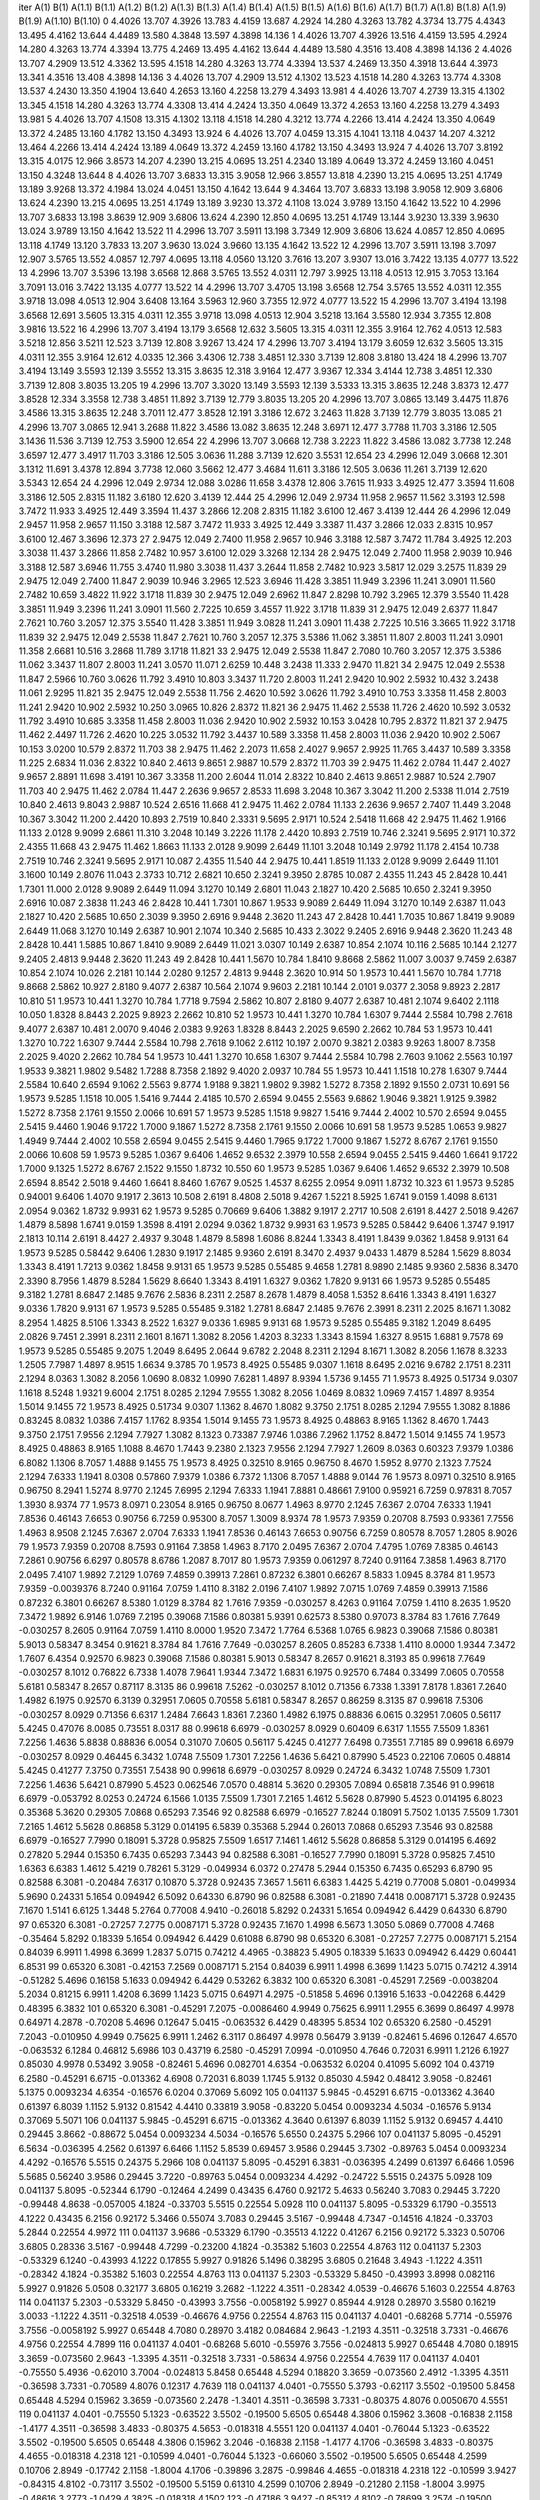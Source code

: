 iter	A(1)	B(1)	A(1.1)	B(1.1)	A(1.2)	B(1.2)	A(1.3)	B(1.3)	A(1.4)	B(1.4)	A(1.5)	B(1.5)	A(1.6)	B(1.6)	A(1.7)	B(1.7)	A(1.8)	B(1.8)	A(1.9)	B(1.9)	A(1.10)	B(1.10)
0	4.4026	13.707	4.3926	13.783	4.4159	13.687	4.2924	14.280	4.3263	13.782	4.3734	13.775	4.4343	13.495	4.4162	13.644	4.4489	13.580	4.3848	13.597	4.3898	14.136
1	4.4026	13.707	4.3926	13.516	4.4159	13.595	4.2924	14.280	4.3263	13.774	4.3394	13.775	4.2469	13.495	4.4162	13.644	4.4489	13.580	4.3516	13.408	4.3898	14.136
2	4.4026	13.707	4.2909	13.512	4.3362	13.595	4.1518	14.280	4.3263	13.774	4.3394	13.537	4.2469	13.350	4.3918	13.644	4.3973	13.341	4.3516	13.408	4.3898	14.136
3	4.4026	13.707	4.2909	13.512	4.1302	13.523	4.1518	14.280	4.3263	13.774	4.3308	13.537	4.2430	13.350	4.1904	13.640	4.2653	13.160	4.2258	13.279	4.3493	13.981
4	4.4026	13.707	4.2739	13.315	4.1302	13.345	4.1518	14.280	4.3263	13.774	4.3308	13.414	4.2424	13.350	4.0649	13.372	4.2653	13.160	4.2258	13.279	4.3493	13.981
5	4.4026	13.707	4.1508	13.315	4.1302	13.118	4.1518	14.280	4.3212	13.774	4.2266	13.414	4.2424	13.350	4.0649	13.372	4.2485	13.160	4.1782	13.150	4.3493	13.924
6	4.4026	13.707	4.0459	13.315	4.1041	13.118	4.0437	14.207	4.3212	13.464	4.2266	13.414	4.2424	13.189	4.0649	13.372	4.2459	13.160	4.1782	13.150	4.3493	13.924
7	4.4026	13.707	3.8192	13.315	4.0175	12.966	3.8573	14.207	4.2390	13.215	4.0695	13.251	4.2340	13.189	4.0649	13.372	4.2459	13.160	4.0451	13.150	4.3248	13.644
8	4.4026	13.707	3.6833	13.315	3.9058	12.966	3.8557	13.818	4.2390	13.215	4.0695	13.251	4.1749	13.189	3.9268	13.372	4.1984	13.024	4.0451	13.150	4.1642	13.644
9	4.3464	13.707	3.6833	13.198	3.9058	12.909	3.6806	13.624	4.2390	13.215	4.0695	13.251	4.1749	13.189	3.9230	13.372	4.1108	13.024	3.9789	13.150	4.1642	13.522
10	4.2996	13.707	3.6833	13.198	3.8639	12.909	3.6806	13.624	4.2390	12.850	4.0695	13.251	4.1749	13.144	3.9230	13.339	3.9630	13.024	3.9789	13.150	4.1642	13.522
11	4.2996	13.707	3.5911	13.198	3.7349	12.909	3.6806	13.624	4.0857	12.850	4.0695	13.118	4.1749	13.120	3.7833	13.207	3.9630	13.024	3.9660	13.135	4.1642	13.522
12	4.2996	13.707	3.5911	13.198	3.7097	12.907	3.5765	13.552	4.0857	12.797	4.0695	13.118	4.0560	13.120	3.7616	13.207	3.9307	13.016	3.7422	13.135	4.0777	13.522
13	4.2996	13.707	3.5396	13.198	3.6568	12.868	3.5765	13.552	4.0311	12.797	3.9925	13.118	4.0513	12.915	3.7053	13.164	3.7091	13.016	3.7422	13.135	4.0777	13.522
14	4.2996	13.707	3.4705	13.198	3.6568	12.754	3.5765	13.552	4.0311	12.355	3.9718	13.098	4.0513	12.904	3.6408	13.164	3.5963	12.960	3.7355	12.972	4.0777	13.522
15	4.2996	13.707	3.4194	13.198	3.6568	12.691	3.5605	13.315	4.0311	12.355	3.9718	13.098	4.0513	12.904	3.5218	13.164	3.5580	12.934	3.7355	12.808	3.9816	13.522
16	4.2996	13.707	3.4194	13.179	3.6568	12.632	3.5605	13.315	4.0311	12.355	3.9164	12.762	4.0513	12.583	3.5218	12.856	3.5211	12.523	3.7139	12.808	3.9267	13.424
17	4.2996	13.707	3.4194	13.179	3.6059	12.632	3.5605	13.315	4.0311	12.355	3.9164	12.612	4.0335	12.366	3.4306	12.738	3.4851	12.330	3.7139	12.808	3.8180	13.424
18	4.2996	13.707	3.4194	13.149	3.5593	12.139	3.5552	13.315	3.8635	12.318	3.9164	12.477	3.9367	12.334	3.4144	12.738	3.4851	12.330	3.7139	12.808	3.8035	13.205
19	4.2996	13.707	3.3020	13.149	3.5593	12.139	3.5333	13.315	3.8635	12.248	3.8373	12.477	3.8528	12.334	3.3558	12.738	3.4851	11.892	3.7139	12.779	3.8035	13.205
20	4.2996	13.707	3.0865	13.149	3.4475	11.876	3.4586	13.315	3.8635	12.248	3.7011	12.477	3.8528	12.191	3.3186	12.672	3.2463	11.828	3.7139	12.779	3.8035	13.085
21	4.2996	13.707	3.0865	12.941	3.2688	11.822	3.4586	13.082	3.8635	12.248	3.6971	12.477	3.7788	11.703	3.3186	12.505	3.1436	11.536	3.7139	12.753	3.5900	12.654
22	4.2996	13.707	3.0668	12.738	3.2223	11.822	3.4586	13.082	3.7738	12.248	3.6597	12.477	3.4917	11.703	3.3186	12.505	3.0636	11.288	3.7139	12.620	3.5531	12.654
23	4.2996	12.049	3.0668	12.301	3.1312	11.691	3.4378	12.894	3.7738	12.060	3.5662	12.477	3.4684	11.611	3.3186	12.505	3.0636	11.261	3.7139	12.620	3.5343	12.654
24	4.2996	12.049	2.9734	12.088	3.0286	11.658	3.4378	12.806	3.7615	11.933	3.4925	12.477	3.3594	11.608	3.3186	12.505	2.8315	11.182	3.6180	12.620	3.4139	12.444
25	4.2996	12.049	2.9734	11.958	2.9657	11.562	3.3193	12.598	3.7472	11.933	3.4925	12.449	3.3594	11.437	3.2866	12.208	2.8315	11.182	3.6100	12.467	3.4139	12.444
26	4.2996	12.049	2.9457	11.958	2.9657	11.150	3.3188	12.587	3.7472	11.933	3.4925	12.449	3.3387	11.437	3.2866	12.033	2.8315	10.957	3.6100	12.467	3.3696	12.373
27	2.9475	12.049	2.7400	11.958	2.9657	10.946	3.3188	12.587	3.7472	11.784	3.4925	12.203	3.3038	11.437	3.2866	11.858	2.7482	10.957	3.6100	12.029	3.3268	12.134
28	2.9475	12.049	2.7400	11.958	2.9039	10.946	3.3188	12.587	3.6946	11.755	3.4740	11.980	3.3038	11.437	3.2644	11.858	2.7482	10.923	3.5817	12.029	3.2575	11.839
29	2.9475	12.049	2.7400	11.847	2.9039	10.946	3.2965	12.523	3.6946	11.428	3.3851	11.949	3.2396	11.241	3.0901	11.560	2.7482	10.659	3.4822	11.922	3.1718	11.839
30	2.9475	12.049	2.6962	11.847	2.8298	10.792	3.2965	12.379	3.5540	11.428	3.3851	11.949	3.2396	11.241	3.0901	11.560	2.7225	10.659	3.4557	11.922	3.1718	11.839
31	2.9475	12.049	2.6377	11.847	2.7621	10.760	3.2057	12.375	3.5540	11.428	3.3851	11.949	3.0828	11.241	3.0901	11.438	2.7225	10.516	3.3665	11.922	3.1718	11.839
32	2.9475	12.049	2.5538	11.847	2.7621	10.760	3.2057	12.375	3.5386	11.062	3.3851	11.807	2.8003	11.241	3.0901	11.358	2.6681	10.516	3.2868	11.789	3.1718	11.821
33	2.9475	12.049	2.5538	11.847	2.7080	10.760	3.2057	12.375	3.5386	11.062	3.3437	11.807	2.8003	11.241	3.0570	11.071	2.6259	10.448	3.2438	11.333	2.9470	11.821
34	2.9475	12.049	2.5538	11.847	2.5966	10.760	3.0626	11.792	3.4910	10.803	3.3437	11.720	2.8003	11.241	2.9420	10.902	2.5932	10.432	3.2438	11.061	2.9295	11.821
35	2.9475	12.049	2.5538	11.756	2.4620	10.592	3.0626	11.792	3.4910	10.753	3.3358	11.458	2.8003	11.241	2.9420	10.902	2.5932	10.250	3.0965	10.826	2.8372	11.821
36	2.9475	11.462	2.5538	11.726	2.4620	10.592	3.0532	11.792	3.4910	10.685	3.3358	11.458	2.8003	11.036	2.9420	10.902	2.5932	10.153	3.0428	10.795	2.8372	11.821
37	2.9475	11.462	2.4497	11.726	2.4620	10.225	3.0532	11.792	3.4437	10.589	3.3358	11.458	2.8003	11.036	2.9420	10.902	2.5067	10.153	3.0200	10.579	2.8372	11.703
38	2.9475	11.462	2.2073	11.658	2.4027	9.9657	2.9925	11.765	3.4437	10.589	3.3358	11.225	2.6834	11.036	2.8322	10.840	2.4613	9.8651	2.9887	10.579	2.8372	11.703
39	2.9475	11.462	2.0784	11.447	2.4027	9.9657	2.8891	11.698	3.4191	10.367	3.3358	11.200	2.6044	11.014	2.8322	10.840	2.4613	9.8651	2.9887	10.524	2.7907	11.703
40	2.9475	11.462	2.0784	11.447	2.2636	9.9657	2.8533	11.698	3.2048	10.367	3.3042	11.200	2.5338	11.014	2.7519	10.840	2.4613	9.8043	2.9887	10.524	2.6516	11.668
41	2.9475	11.462	2.0784	11.133	2.2636	9.9657	2.7407	11.449	3.2048	10.367	3.3042	11.200	2.4420	10.893	2.7519	10.840	2.3331	9.5695	2.9171	10.524	2.5418	11.668
42	2.9475	11.462	1.9166	11.133	2.0128	9.9099	2.6861	11.310	3.2048	10.149	3.2226	11.178	2.4420	10.893	2.7519	10.746	2.3241	9.5695	2.9171	10.372	2.4355	11.668
43	2.9475	11.462	1.8663	11.133	2.0128	9.9099	2.6449	11.101	3.2048	10.149	2.9792	11.178	2.4154	10.738	2.7519	10.746	2.3241	9.5695	2.9171	10.087	2.4355	11.540
44	2.9475	10.441	1.8519	11.133	2.0128	9.9099	2.6449	11.101	3.1600	10.149	2.8076	11.043	2.3733	10.712	2.6821	10.650	2.3241	9.3950	2.8785	10.087	2.4355	11.243
45	2.8428	10.441	1.7301	11.000	2.0128	9.9089	2.6449	11.094	3.1270	10.149	2.6801	11.043	2.1827	10.420	2.5685	10.650	2.3241	9.3950	2.6916	10.087	2.3838	11.243
46	2.8428	10.441	1.7301	10.867	1.9533	9.9089	2.6449	11.094	3.1270	10.149	2.6387	11.043	2.1827	10.420	2.5685	10.650	2.3039	9.3950	2.6916	9.9448	2.3620	11.243
47	2.8428	10.441	1.7035	10.867	1.8419	9.9089	2.6449	11.068	3.1270	10.149	2.6387	10.901	2.1074	10.340	2.5685	10.433	2.3022	9.2405	2.6916	9.9448	2.3620	11.243
48	2.8428	10.441	1.5885	10.867	1.8410	9.9089	2.6449	11.021	3.0307	10.149	2.6387	10.854	2.1074	10.116	2.5685	10.144	2.1277	9.2405	2.4813	9.9448	2.3620	11.243
49	2.8428	10.441	1.5670	10.784	1.8410	9.8668	2.5862	11.007	3.0037	9.7459	2.6387	10.854	2.1074	10.026	2.2181	10.144	2.0280	9.1257	2.4813	9.9448	2.3620	10.914
50	1.9573	10.441	1.5670	10.784	1.7718	9.8668	2.5862	10.927	2.8180	9.4077	2.6387	10.564	2.1074	9.9603	2.2181	10.144	2.0101	9.0377	2.3058	9.8923	2.2817	10.810
51	1.9573	10.441	1.3270	10.784	1.7718	9.7594	2.5862	10.807	2.8180	9.4077	2.6387	10.481	2.1074	9.6402	2.1118	10.050	1.8328	8.8443	2.2025	9.8923	2.2662	10.810
52	1.9573	10.441	1.3270	10.784	1.6307	9.7444	2.5584	10.798	2.7618	9.4077	2.6387	10.481	2.0070	9.4046	2.0383	9.9263	1.8328	8.8443	2.2025	9.6590	2.2662	10.784
53	1.9573	10.441	1.3270	10.722	1.6307	9.7444	2.5584	10.798	2.7618	9.1062	2.6112	10.197	2.0070	9.3821	2.0383	9.9263	1.8007	8.7358	2.2025	9.4020	2.2662	10.784
54	1.9573	10.441	1.3270	10.658	1.6307	9.7444	2.5584	10.798	2.7603	9.1062	2.5563	10.197	1.9533	9.3821	1.9802	9.5482	1.7288	8.7358	2.1892	9.4020	2.0937	10.784
55	1.9573	10.441	1.1518	10.278	1.6307	9.7444	2.5584	10.640	2.6594	9.1062	2.5563	9.8774	1.9188	9.3821	1.9802	9.3982	1.5272	8.7358	2.1892	9.1550	2.0731	10.691
56	1.9573	9.5285	1.1518	10.005	1.5416	9.7444	2.4185	10.570	2.6594	9.0455	2.5563	9.6862	1.9046	9.3821	1.9125	9.3982	1.5272	8.7358	2.1761	9.1550	2.0066	10.691
57	1.9573	9.5285	1.1518	9.9827	1.5416	9.7444	2.4002	10.570	2.6594	9.0455	2.5415	9.4460	1.9046	9.1722	1.7000	9.1867	1.5272	8.7358	2.1761	9.1550	2.0066	10.691
58	1.9573	9.5285	1.0653	9.9827	1.4949	9.7444	2.4002	10.558	2.6594	9.0455	2.5415	9.4460	1.7965	9.1722	1.7000	9.1867	1.5272	8.6767	2.1761	9.1550	2.0066	10.608
59	1.9573	9.5285	1.0367	9.6406	1.4652	9.6532	2.3979	10.558	2.6594	9.0455	2.5415	9.4460	1.6641	9.1722	1.7000	9.1325	1.5272	8.6767	2.1522	9.1550	1.8732	10.550
60	1.9573	9.5285	1.0367	9.6406	1.4652	9.6532	2.3979	10.508	2.6594	8.8542	2.5018	9.4460	1.6641	8.8460	1.6767	9.0525	1.4537	8.6255	2.0954	9.0911	1.8732	10.323
61	1.9573	9.5285	0.94001	9.6406	1.4070	9.1917	2.3613	10.508	2.6191	8.4808	2.5018	9.4267	1.5221	8.5925	1.6741	9.0159	1.4098	8.6131	2.0954	9.0362	1.8732	9.9931
62	1.9573	9.5285	0.70669	9.6406	1.3882	9.1917	2.2717	10.508	2.6191	8.4427	2.5018	9.4267	1.4879	8.5898	1.6741	9.0159	1.3598	8.4191	2.0294	9.0362	1.8732	9.9931
63	1.9573	9.5285	0.58442	9.6406	1.3747	9.1917	2.1813	10.114	2.6191	8.4427	2.4937	9.3048	1.4879	8.5898	1.6086	8.8244	1.3343	8.4191	1.8439	9.0362	1.8458	9.9131
64	1.9573	9.5285	0.58442	9.6406	1.2830	9.1917	2.1485	9.9360	2.6191	8.3470	2.4937	9.0433	1.4879	8.5284	1.5629	8.8034	1.3343	8.4191	1.7213	9.0362	1.8458	9.9131
65	1.9573	9.5285	0.55485	9.4658	1.2781	8.9890	2.1485	9.9360	2.5836	8.3470	2.3390	8.7956	1.4879	8.5284	1.5629	8.6640	1.3343	8.4191	1.6327	9.0362	1.7820	9.9131
66	1.9573	9.5285	0.55485	9.3182	1.2781	8.6847	2.1485	9.7676	2.5836	8.2311	2.2587	8.2678	1.4879	8.4058	1.5352	8.6416	1.3343	8.4191	1.6327	9.0336	1.7820	9.9131
67	1.9573	9.5285	0.55485	9.3182	1.2781	8.6847	2.1485	9.7676	2.3991	8.2311	2.2025	8.1671	1.3082	8.2954	1.4825	8.5106	1.3343	8.2522	1.6327	9.0336	1.6985	9.9131
68	1.9573	9.5285	0.55485	9.3182	1.2049	8.6495	2.0826	9.7451	2.3991	8.2311	2.1601	8.1671	1.3082	8.2056	1.4203	8.3233	1.3343	8.1594	1.6327	8.9515	1.6881	9.7578
69	1.9573	9.5285	0.55485	9.2075	1.2049	8.6495	2.0644	9.6782	2.2048	8.2311	2.1294	8.1671	1.3082	8.2056	1.1678	8.3233	1.2505	7.7987	1.4897	8.9515	1.6634	9.3785
70	1.9573	8.4925	0.55485	9.0307	1.1618	8.6495	2.0216	9.6782	2.1751	8.2311	2.1294	8.0363	1.3082	8.2056	1.0690	8.0832	1.0990	7.6281	1.4897	8.9394	1.5736	9.1455
71	1.9573	8.4925	0.51734	9.0307	1.1618	8.5248	1.9321	9.6004	2.1751	8.0285	2.1294	7.9555	1.3082	8.2056	1.0469	8.0832	1.0969	7.4157	1.4897	8.9354	1.5014	9.1455
72	1.9573	8.4925	0.51734	9.0307	1.1362	8.4670	1.8082	9.3750	2.1751	8.0285	2.1294	7.9555	1.3082	8.1886	0.83245	8.0832	1.0386	7.4157	1.1762	8.9354	1.5014	9.1455
73	1.9573	8.4925	0.48863	8.9165	1.1362	8.4670	1.7443	9.3750	2.1751	7.9556	2.1294	7.7927	1.3082	8.1323	0.73387	7.9746	1.0386	7.2962	1.1752	8.8472	1.5014	9.1455
74	1.9573	8.4925	0.48863	8.9165	1.1088	8.4670	1.7443	9.2380	2.1323	7.9556	2.1294	7.7927	1.2609	8.0363	0.60323	7.9379	1.0386	6.8082	1.1306	8.7057	1.4888	9.1455
75	1.9573	8.4925	0.32510	8.9165	0.96750	8.4670	1.5952	8.9770	2.1323	7.7524	2.1294	7.6333	1.1941	8.0308	0.57860	7.9379	1.0386	6.7372	1.1306	8.7057	1.4888	9.0144
76	1.9573	8.0971	0.32510	8.9165	0.96750	8.2941	1.5274	8.9770	2.1245	7.6995	2.1294	7.6333	1.1941	7.8881	0.48661	7.9100	0.95921	6.7259	0.97831	8.7057	1.3930	8.9374
77	1.9573	8.0971	0.23054	8.9165	0.96750	8.0677	1.4963	8.9770	2.1245	7.6367	2.0704	7.6333	1.1941	7.8536	0.46143	7.6653	0.90756	6.7259	0.95300	8.7057	1.3009	8.9374
78	1.9573	7.9359	0.20708	8.7593	0.93361	7.7556	1.4963	8.9508	2.1245	7.6367	2.0704	7.6333	1.1941	7.8536	0.46143	7.6653	0.90756	6.7259	0.80578	8.7057	1.2805	8.9026
79	1.9573	7.9359	0.20708	8.7593	0.91164	7.3858	1.4963	8.7170	2.0495	7.6367	2.0704	7.4795	1.0769	7.8385	0.46143	7.2861	0.90756	6.6297	0.80578	8.6786	1.2087	8.7017
80	1.9573	7.9359	0.061297	8.7240	0.91164	7.3858	1.4963	8.7170	2.0495	7.4107	1.9892	7.2129	1.0769	7.4859	0.39913	7.2861	0.87232	6.3801	0.66267	8.5833	1.0945	8.3784
81	1.9573	7.9359	-0.0039376	8.7240	0.91164	7.0759	1.4110	8.3182	2.0196	7.4107	1.9892	7.0715	1.0769	7.4859	0.39913	7.1586	0.87232	6.3801	0.66267	8.5380	1.0129	8.3784
82	1.7616	7.9359	-0.030257	8.4263	0.91164	7.0759	1.4110	8.2635	1.9520	7.3472	1.9892	6.9146	1.0769	7.2195	0.39068	7.1586	0.80381	5.9391	0.62573	8.5380	0.97073	8.3784
83	1.7616	7.7649	-0.030257	8.2605	0.91164	7.0759	1.4110	8.0000	1.9520	7.3472	1.7764	6.5368	1.0765	6.9823	0.39068	7.1586	0.80381	5.9013	0.58347	8.3454	0.91621	8.3784
84	1.7616	7.7649	-0.030257	8.2605	0.85283	6.7338	1.4110	8.0000	1.9344	7.3472	1.7607	6.4354	0.92570	6.9823	0.39068	7.1586	0.80381	5.9013	0.58347	8.2657	0.91621	8.3193
85	0.99618	7.7649	-0.030257	8.1012	0.76822	6.7338	1.4078	7.9641	1.9344	7.3472	1.6831	6.1975	0.92570	6.7484	0.33499	7.0605	0.70558	5.6181	0.58347	8.2657	0.87117	8.3135
86	0.99618	7.5262	-0.030257	8.1012	0.71356	6.7338	1.3391	7.8178	1.8361	7.2640	1.4982	6.1975	0.92570	6.3139	0.32951	7.0605	0.70558	5.6181	0.58347	8.2657	0.86259	8.3135
87	0.99618	7.5306	-0.030257	8.0929	0.71356	6.6317	1.2484	7.6643	1.8361	7.2360	1.4982	6.1975	0.88836	6.0615	0.32951	7.0605	0.56117	5.4245	0.47076	8.0085	0.73551	8.0317
88	0.99618	6.6979	-0.030257	8.0929	0.60409	6.6317	1.1555	7.5509	1.8361	7.2256	1.4636	5.8838	0.88836	6.0054	0.31070	7.0605	0.56117	5.4245	0.41277	7.6498	0.73551	7.7185
89	0.99618	6.6979	-0.030257	8.0929	0.46445	6.3432	1.0748	7.5509	1.7301	7.2256	1.4636	5.6421	0.87990	5.4523	0.22106	7.0605	0.48814	5.4245	0.41277	7.3750	0.73551	7.5438
90	0.99618	6.6979	-0.030257	8.0929	0.24724	6.3432	1.0748	7.5509	1.7301	7.2256	1.4636	5.6421	0.87990	5.4523	0.062546	7.0570	0.48814	5.3620	0.29305	7.0894	0.65818	7.3546
91	0.99618	6.6979	-0.053792	8.0253	0.24724	6.1566	1.0135	7.5509	1.7301	7.2165	1.4612	5.5628	0.87990	5.4523	0.014195	6.8023	0.35368	5.3620	0.29305	7.0868	0.65293	7.3546
92	0.82588	6.6979	-0.16527	7.8244	0.18091	5.7502	1.0135	7.5509	1.7301	7.2165	1.4612	5.5628	0.86858	5.3129	0.014195	6.5839	0.35368	5.2944	0.26013	7.0868	0.65293	7.3546
93	0.82588	6.6979	-0.16527	7.7990	0.18091	5.3728	0.95825	7.5509	1.6517	7.1461	1.4612	5.5628	0.86858	5.3129	0.014195	6.4692	0.27820	5.2944	0.15350	6.7435	0.65293	7.3443
94	0.82588	6.3081	-0.16527	7.7990	0.18091	5.3728	0.95825	7.4510	1.6363	6.6383	1.4612	5.4219	0.78261	5.3129	-0.049934	6.0372	0.27478	5.2944	0.15350	6.7435	0.65293	6.8790
95	0.82588	6.3081	-0.20484	7.6317	0.10870	5.3728	0.92435	7.3657	1.5611	6.6383	1.4425	5.4219	0.77008	5.0801	-0.049934	5.9690	0.24331	5.1654	0.094942	6.5092	0.64330	6.8790
96	0.82588	6.3081	-0.21890	7.4418	0.0087171	5.3728	0.92435	7.1670	1.5141	6.6125	1.3448	5.2764	0.77008	4.9410	-0.26018	5.8292	0.24331	5.1654	0.094942	6.4429	0.64330	6.8790
97	0.65320	6.3081	-0.27257	7.2775	0.0087171	5.3728	0.92435	7.1670	1.4998	6.5673	1.3050	5.0869	0.77008	4.7468	-0.35464	5.8292	0.18339	5.1654	0.094942	6.4429	0.61088	6.8790
98	0.65320	6.3081	-0.27257	7.2775	0.0087171	5.2154	0.84039	6.9911	1.4998	6.3699	1.2837	5.0715	0.74212	4.4965	-0.38823	5.4905	0.18339	5.1633	0.094942	6.4429	0.60441	6.8531
99	0.65320	6.3081	-0.42153	7.2569	0.0087171	5.2154	0.84039	6.9911	1.4998	6.3699	1.1423	5.0715	0.74212	4.3914	-0.51282	5.4696	0.16158	5.1633	0.094942	6.4429	0.53262	6.3832
100	0.65320	6.3081	-0.45291	7.2569	-0.0038204	5.2034	0.81215	6.9911	1.4208	6.3699	1.1423	5.0715	0.64971	4.2975	-0.51858	5.4696	0.13916	5.1633	-0.042268	6.4429	0.48395	6.3832
101	0.65320	6.3081	-0.45291	7.2075	-0.0086460	4.9949	0.75625	6.9911	1.2955	6.3699	0.86497	4.9978	0.64971	4.2878	-0.70208	5.4696	0.12647	5.0415	-0.063532	6.4429	0.48395	5.8534
102	0.65320	6.2580	-0.45291	7.2043	-0.010950	4.9949	0.75625	6.9911	1.2462	6.3117	0.86497	4.9978	0.56479	3.9139	-0.82461	5.4696	0.12647	4.6570	-0.063532	6.1284	0.46812	5.6986
103	0.43719	6.2580	-0.45291	7.0994	-0.010950	4.7646	0.72031	6.9911	1.2126	6.1927	0.85030	4.9978	0.53492	3.9058	-0.82461	5.4696	0.082701	4.6354	-0.063532	6.0204	0.41095	5.6092
104	0.43719	6.2580	-0.45291	6.6715	-0.013362	4.6908	0.72031	6.8039	1.1745	5.9132	0.85030	4.5942	0.48412	3.9058	-0.82461	5.1375	0.0093234	4.6354	-0.16576	6.0204	0.37069	5.6092
105	0.041137	5.9845	-0.45291	6.6715	-0.013362	4.3640	0.61397	6.8039	1.1152	5.9132	0.81542	4.4410	0.33819	3.9058	-0.83220	5.0454	0.0093234	4.5034	-0.16576	5.9134	0.37069	5.5071
106	0.041137	5.9845	-0.45291	6.6715	-0.013362	4.3640	0.61397	6.8039	1.1152	5.9132	0.69457	4.4410	0.29445	3.8662	-0.88672	5.0454	0.0093234	4.5034	-0.16576	5.6550	0.24375	5.2966
107	0.041137	5.8095	-0.45291	6.5634	-0.036395	4.2562	0.61397	6.6466	1.1152	5.8539	0.69457	3.9586	0.29445	3.7302	-0.89763	5.0454	0.0093234	4.4292	-0.16576	5.5515	0.24375	5.2966
108	0.041137	5.8095	-0.45291	6.3831	-0.036395	4.2499	0.61397	6.6466	1.0596	5.5685	0.56240	3.9586	0.29445	3.7220	-0.89763	5.0454	0.0093234	4.4292	-0.24722	5.5515	0.24375	5.0928
109	0.041137	5.8095	-0.52344	6.1790	-0.12464	4.2499	0.43435	6.4760	0.92172	5.4633	0.56240	3.7083	0.29445	3.7220	-0.99448	4.8638	-0.057005	4.1824	-0.33703	5.5515	0.22554	5.0928
110	0.041137	5.8095	-0.53329	6.1790	-0.35513	4.1222	0.43435	6.2156	0.92172	5.3466	0.55074	3.7083	0.29445	3.5167	-0.99448	4.7347	-0.14516	4.1824	-0.33703	5.2844	0.22554	4.9972
111	0.041137	3.9686	-0.53329	6.1790	-0.35513	4.1222	0.41267	6.2156	0.92172	5.3323	0.50706	3.6805	0.28336	3.5167	-0.99448	4.7299	-0.23200	4.1824	-0.35382	5.1603	0.22554	4.8763
112	0.041137	5.2303	-0.53329	6.1240	-0.43993	4.1222	0.17855	5.9927	0.91826	5.1496	0.38295	3.6805	0.21648	3.4943	-1.1222	4.3511	-0.28342	4.1824	-0.35382	5.1603	0.22554	4.8763
113	0.041137	5.2303	-0.53329	5.8450	-0.43993	3.8998	0.082116	5.9927	0.91826	5.0508	0.32177	3.6805	0.16219	3.2682	-1.1222	4.3511	-0.28342	4.0539	-0.46676	5.1603	0.22554	4.8763
114	0.041137	5.2303	-0.53329	5.8450	-0.43993	3.7556	-0.0058192	5.9927	0.85944	4.9128	0.28970	3.5580	0.16219	3.0033	-1.1222	4.3511	-0.32518	4.0539	-0.46676	4.9756	0.22554	4.8763
115	0.041137	4.0401	-0.68268	5.7714	-0.55976	3.7556	-0.0058192	5.9927	0.65448	4.7080	0.28970	3.4182	0.084684	2.9643	-1.2193	4.3511	-0.32518	3.7331	-0.46676	4.9756	0.22554	4.7899
116	0.041137	4.0401	-0.68268	5.6010	-0.55976	3.7556	-0.024813	5.9927	0.65448	4.7080	0.18915	3.3659	-0.073560	2.9643	-1.3395	4.3511	-0.32518	3.7331	-0.58634	4.9756	0.22554	4.7639
117	0.041137	4.0401	-0.75550	5.4936	-0.62010	3.7004	-0.024813	5.8458	0.65448	4.5294	0.18820	3.3659	-0.073560	2.4912	-1.3395	4.3511	-0.36598	3.7331	-0.70589	4.8076	0.12317	4.7639
118	0.041137	4.0401	-0.75550	5.3793	-0.62117	3.5502	-0.19500	5.8458	0.65448	4.5294	0.15962	3.3659	-0.073560	2.2478	-1.3401	4.3511	-0.36598	3.7331	-0.80375	4.8076	0.0050670	4.5551
119	0.041137	4.0401	-0.75550	5.1323	-0.63522	3.5502	-0.19500	5.6505	0.65448	4.3806	0.15962	3.3608	-0.16838	2.1158	-1.4177	4.3511	-0.36598	3.4833	-0.80375	4.5653	-0.018318	4.5551
120	0.041137	4.0401	-0.76044	5.1323	-0.63522	3.5502	-0.19500	5.6505	0.65448	4.3806	0.15962	3.2046	-0.16838	2.1158	-1.4177	4.1706	-0.36598	3.4833	-0.80375	4.4655	-0.018318	4.2318
121	-0.10599	4.0401	-0.76044	5.1323	-0.66060	3.5502	-0.19500	5.6505	0.65448	4.2599	0.10706	2.8949	-0.17742	2.1158	-1.8004	4.1706	-0.39896	3.2875	-0.99846	4.4655	-0.018318	4.2318
122	-0.10599	3.9427	-0.84315	4.8102	-0.73117	3.5502	-0.19500	5.5159	0.61310	4.2599	0.10706	2.8949	-0.21280	2.1158	-1.8004	3.9975	-0.48616	3.2773	-1.0429	4.3825	-0.018318	4.1502
123	-0.47186	3.9427	-0.85312	4.8102	-0.78699	3.2574	-0.19500	5.5159	0.59784	4.2599	-0.11670	2.8949	-0.21280	2.1158	-1.8844	3.9975	-0.62144	3.0260	-1.0429	4.0317	-0.030831	4.1157
124	-0.47186	3.9427	-0.92166	4.6350	-0.96258	3.1116	-0.19500	5.5159	0.59784	3.9140	-0.29320	2.8949	-0.21791	2.1049	-1.8997	3.8759	-0.62144	2.8930	-1.0873	3.9681	-0.030831	3.9520
125	-0.47186	3.9427	-0.92166	4.5439	-0.96258	3.1116	-0.30418	5.5159	0.57688	3.9140	-0.31689	2.8570	-0.23228	2.1006	-1.8997	3.7692	-0.62144	2.7868	-1.2259	3.9681	-0.051443	3.8708
126	-0.47186	3.7403	-0.92166	4.5439	-0.98829	3.1116	-0.45631	5.5159	0.54744	3.5416	-0.31689	2.8570	-0.31540	2.0705	-1.8997	3.6859	-0.62144	2.7868	-1.2259	3.9399	-0.051443	3.8708
127	-0.47186	3.7403	-0.92166	4.5439	-0.98829	3.1116	-0.46511	5.3428	0.48463	3.5416	-0.32256	2.8254	-0.38098	2.0372	-1.9180	3.2399	-0.62144	2.5400	-1.2704	3.6870	-0.051443	3.6261
128	-0.47186	3.7403	-0.92166	4.2574	-1.0138	3.1116	-0.48212	5.3428	0.30245	3.5416	-0.32256	2.8254	-0.55188	2.0372	-2.0087	2.9277	-0.62144	2.5400	-1.2704	3.6662	-0.051443	3.6261
129	-0.76418	3.7403	-0.92166	4.2574	-1.0138	3.1116	-0.49153	5.3428	0.30245	3.5416	-0.32256	2.6406	-0.55188	1.4374	-2.0087	2.9277	-0.74670	2.4805	-1.2704	3.6662	-0.051443	3.6261
130	-0.76418	3.3239	-0.92166	4.1045	-1.2621	3.1116	-0.55422	4.9975	0.24388	3.5416	-0.43646	2.6406	-0.55188	1.3309	-2.0087	2.9277	-0.74670	2.3710	-1.2704	3.6662	-0.090409	3.6261
131	-0.76418	3.3239	-0.92166	4.1045	-1.2621	3.1116	-0.63746	4.9085	0.24388	3.3411	-0.52367	2.3291	-0.56941	1.1600	-2.0087	2.9277	-0.82506	2.3710	-1.3312	3.2933	-0.11303	3.6261
132	-0.76418	3.3239	-0.92166	4.1045	-1.2765	3.1116	-0.66694	4.9085	0.13034	3.3411	-0.56365	2.3291	-0.50802	1.1600	-2.0087	2.9277	-0.97634	2.3710	-1.4721	3.0207	-0.17996	3.6261
133	-0.76418	3.3239	-0.92166	3.7880	-1.2822	3.1116	-0.75194	4.8115	0.050397	2.9665	-0.56588	2.0662	-0.49551	1.1600	-2.0087	2.5218	-0.97634	2.3710	-1.6676	3.0207	-0.17996	3.6261
134	-0.76418	3.3239	-1.0045	3.6713	-1.2822	3.1116	-0.75194	4.8115	-0.0077333	2.9665	-0.57839	2.0662	-0.39666	1.1600	-2.0154	2.3498	-1.0758	2.3710	-1.6954	3.0207	-0.17996	3.6261
135	-0.76418	3.3239	-1.0045	3.6713	-1.2822	3.0762	-0.82335	4.8115	-0.018383	2.9665	-0.57839	2.0030	-0.39666	1.1600	-2.0530	2.3498	-1.0758	2.3012	-1.6954	2.9261	-0.17996	3.6261
136	-0.76418	3.3239	-1.0045	3.4100	-1.3496	2.6120	-0.94868	4.7358	-0.060963	2.9665	-0.58539	1.9748	-0.39666	1.1600	-2.0530	2.2603	-1.1788	2.3012	-1.7346	2.8937	-0.26522	3.6261
137	-0.76418	3.3239	-1.0045	3.4100	-1.3496	2.6120	-0.94868	4.3994	-0.060963	2.7948	-0.58539	1.9748	-0.29513	1.1600	-2.0530	2.2603	-1.2375	2.3012	-1.7979	2.8937	-0.29058	3.2960
138	-0.76418	3.3239	-1.1753	3.1317	-1.3496	2.5155	-0.94868	4.3994	-0.28056	2.7948	-0.58539	1.9748	-0.29513	1.1600	-2.0530	2.2106	-1.2711	2.2636	-1.7979	2.8240	-0.43628	3.2960
139	-0.76418	3.3239	-1.1753	2.9953	-1.3760	2.5155	-0.94868	4.3994	-0.28056	2.5673	-0.58539	1.7857	-0.29513	1.1600	-2.1023	1.8850	-1.2711	1.9322	-1.7979	2.6642	-0.43628	3.1270
140	-0.76418	3.1939	-1.2675	2.8867	-1.3760	2.4297	-1.0781	4.3994	-0.28056	2.5480	-0.58539	1.2997	-0.23717	1.1600	-2.2129	1.8850	-1.4749	1.9322	-2.0011	2.6642	-0.57416	2.8514
141	-0.76418	3.1939	-1.3472	2.8365	-1.5311	2.1534	-1.1642	4.2235	-0.28893	2.5480	-0.58539	1.2997	-0.23717	1.1600	-2.3006	1.8156	-1.5964	1.9322	-2.0486	2.6642	-0.66775	2.8175
142	-0.76418	3.1939	-1.4693	2.7751	-1.5441	1.7359	-1.1922	4.2235	-0.28893	2.5326	-0.61619	1.1592	-0.13243	1.1600	-2.3006	1.5685	-1.5964	1.3842	-2.0486	2.5639	-0.66775	2.5307
143	-0.76418	2.5785	-1.4693	2.7751	-1.5236	1.6454	-1.2986	4.0407	-0.35365	2.5326	-0.61619	1.1592	-0.061840	1.1600	-2.3679	1.3771	-1.5964	1.3842	-2.2019	2.5639	-0.80720	2.5307
144	-0.76418	2.5785	-1.4693	2.6769	-1.3587	1.6454	-1.3534	4.0407	-0.35365	2.5326	-0.61619	1.2455	-0.061840	1.1600	-2.3679	1.2621	-1.6407	1.3842	-2.3542	2.4114	-0.84059	2.3773
145	-1.0105	2.5785	-1.4693	2.6299	-1.3587	1.6454	-1.3534	4.0407	-0.35365	2.5013	-0.50250	1.2455	-0.061840	1.1600	-2.3441	1.2621	-1.6518	1.2240	-2.3542	2.4114	-0.90980	2.3212
146	-1.3352	2.5785	-1.4693	2.6299	-1.2699	1.6454	-1.4406	4.0407	-0.39318	2.1567	-0.56244	1.2455	-0.061840	1.1600	-2.3159	1.2621	-1.5552	1.2240	-2.3542	2.4114	-0.96613	2.2400
147	-1.3352	1.5126	-1.4839	2.4983	-1.2699	1.6454	-1.4406	4.0407	-0.41898	1.7831	-0.56244	1.2455	-0.061840	1.1600	-2.2969	1.2621	-1.5552	1.2240	-2.3542	2.2818	-0.96613	2.2400
148	-1.3352	1.5126	-1.4876	2.2677	-1.2699	1.6454	-1.4780	4.0407	-0.41898	1.7507	-0.55613	1.2455	-0.061840	1.1600	-2.2969	1.2621	-1.3579	1.2240	-2.4311	2.1269	-0.96613	2.2400
149	-1.3352	1.5126	-1.4876	2.0563	-1.1907	1.6454	-1.4812	4.0407	-0.41898	1.4926	-0.55613	1.2455	-0.061840	1.1600	-2.2640	1.2621	-1.3006	1.2240	-2.4503	2.1269	-0.96613	2.0997
150	-1.3352	1.5126	-1.5534	1.9720	-1.1853	1.6454	-1.4812	4.0407	-0.41898	1.4926	-0.55613	1.2455	-0.061840	1.1600	-2.2640	1.2621	-1.3006	1.2240	-2.4503	1.7320	-1.0781	1.9372
151	-1.3352	1.5126	-1.6816	1.9720	-1.0905	1.6454	-1.4812	4.0407	-0.41898	1.4703	-0.55613	1.2455	-0.061840	1.1600	-2.1931	1.2621	-1.3006	1.2240	-2.4154	1.6505	-1.1084	1.9372
152	-1.3352	1.5126	-1.6861	1.9720	-1.0905	1.6454	-1.4812	4.0387	-0.44607	1.4703	-0.55613	1.2455	-0.061840	1.1600	-2.1931	1.2320	-1.1538	1.2240	-2.3595	1.6505	-1.2704	1.9372
153	-1.3352	1.5126	-1.7726	1.6931	-1.0905	1.5803	-1.4812	4.0348	-0.44607	1.4703	-0.53231	1.2455	-0.061840	1.1600	-2.0540	1.2320	-1.1102	1.2240	-2.3595	1.6505	-1.2704	1.9372
154	-1.1760	1.5126	-1.7726	1.6931	-1.0905	1.5803	-1.5124	3.7914	-0.44607	1.4703	-0.53231	1.2455	-0.061840	1.1600	-2.0196	1.2320	-1.0914	1.1935	-2.3595	1.6505	-1.3058	1.7752
155	-1.1760	1.5126	-1.7726	1.6290	-1.0905	1.5803	-1.5481	3.7765	-0.44607	1.4703	-0.53231	1.2455	-0.061840	1.1600	-1.8123	1.2320	-0.91738	1.1935	-2.3595	1.6505	-1.3058	1.7752
156	-1.1760	1.5126	-1.7726	1.6290	-1.0905	1.5803	-1.6116	3.7765	-0.51512	1.4703	-0.53231	1.2455	-0.061840	1.1600	-1.8123	1.2320	-0.82500	1.1935	-2.3595	1.6505	-1.3058	1.7752
157	-1.1760	1.7561	-1.7726	1.5729	-1.0905	1.5803	-1.6174	3.6717	-0.59498	1.4368	-0.53231	1.1783	-0.061840	1.1600	-1.8123	1.2320	-0.82500	1.1297	-2.2793	1.6455	-1.3058	1.7752
158	-1.1760	1.6484	-1.8548	1.5729	-0.92602	1.5803	-1.6385	3.5920	-0.59498	1.4368	-0.43876	1.1969	-0.061840	1.1600	-1.8123	1.2320	-0.82500	1.1297	-2.2793	1.6455	-1.3058	1.7752
159	-1.1760	1.6484	-1.9316	1.5729	-0.77553	1.5803	-1.6867	3.4839	-0.59498	1.4368	-0.43876	1.1969	-0.061840	1.1600	-1.7371	1.2320	-0.82500	1.1297	-2.2793	1.6455	-1.4501	1.5168
160	-1.1760	1.6484	-1.9384	1.5729	-0.67395	1.5803	-1.7177	3.2276	-0.59498	1.4368	-0.43876	1.1969	-0.061840	1.1600	-1.7371	1.2320	-0.74955	1.1297	-2.2691	1.6455	-1.4223	1.5168
161	-1.1760	1.6484	-1.9384	1.3954	-0.67395	1.5803	-1.7177	3.1365	-0.48589	1.4368	-0.43876	1.1969	-0.092607	1.1600	-1.7371	1.2320	-0.65105	1.1297	-2.2691	1.6455	-1.4223	1.5168
162	-1.1760	1.6484	-1.9384	1.3954	-0.51065	1.5803	-1.7584	3.1365	-0.48589	1.4368	-0.43876	1.1969	-0.092607	1.1600	-1.7371	1.2096	-0.65105	1.1297	-2.2664	1.6455	-1.4223	1.5168
163	-1.1760	1.6484	-1.9384	1.3954	-0.58746	1.5803	-1.7584	3.1365	-0.48589	1.4368	-0.43876	1.1969	-0.092607	1.1692	-1.7371	1.2096	-0.58343	1.1297	-2.2664	1.6455	-1.3842	1.4248
164	-1.1760	1.4477	-1.9384	1.3954	-0.58746	1.5803	-1.7584	3.0379	-0.48589	1.4368	-0.36547	1.1969	-0.092607	1.1653	-1.7371	1.1726	-0.58343	1.1297	-2.0588	1.6117	-1.3842	1.4248
165	-1.1760	1.6051	-1.9330	1.3954	-0.58526	1.5714	-1.8883	3.0379	-0.48589	1.4368	-0.36547	1.1969	-0.092607	1.1653	-1.7371	1.1726	-0.58343	1.1297	-1.9771	1.6117	-1.3000	1.4659
166	-1.1760	1.6051	-1.9330	1.3954	-0.58526	1.5714	-1.8883	3.0379	-0.48589	1.4368	-0.36547	1.1969	-0.092607	1.1653	-1.7371	1.1726	-0.54908	1.1297	-1.9771	1.6117	-1.2388	1.4659
167	-1.1760	1.6051	-1.9320	1.4079	-0.58526	1.5714	-1.8883	2.4366	-0.51047	1.4368	-0.36547	1.1969	-0.092607	1.1653	-1.7371	1.1726	-0.54908	1.1297	-1.9560	1.5780	-1.2388	1.4659
168	-1.1760	1.6051	-1.9320	1.4079	-0.50530	1.5279	-2.0567	2.4366	-0.51047	1.3837	-0.26936	1.1969	-0.092607	1.1653	-1.7371	1.1726	-0.54908	1.1297	-1.9133	1.5780	-1.2388	1.4659
169	-1.1760	1.6051	-1.9320	1.4079	-0.50530	1.5279	-2.1653	2.4366	-0.51047	1.3837	-0.26936	1.1969	-0.086533	1.1653	-1.7371	1.1726	-0.54908	1.1297	-1.9133	1.5780	-1.2005	1.4659
170	-1.1760	1.6051	-1.8054	1.4079	-0.50530	1.5279	-2.3068	2.2384	-0.33835	1.3837	-0.26936	1.1737	-0.086533	1.1653	-1.6145	1.1569	-0.54908	1.1297	-1.9133	1.5780	-1.2005	1.4659
171	-1.1760	1.6051	-1.8054	1.4079	-0.50530	1.5279	-2.3068	2.2384	-0.25765	1.3837	-0.26835	1.1737	-0.086533	1.1653	-1.5610	1.1569	-0.54908	1.1297	-1.9133	1.5780	-1.2005	1.4659
172	-0.96012	1.6051	-1.8054	1.4079	-0.50530	1.5279	-2.3068	2.2384	-0.25765	1.3837	-0.18883	1.1737	-0.086533	1.1653	-1.3815	1.1569	-0.54908	1.1297	-1.9133	1.5780	-1.1188	1.4659
173	-0.96012	1.6051	-1.8054	1.4079	-0.37233	1.5279	-2.3068	2.2384	-0.25765	1.3837	-0.18883	1.1737	-0.086533	1.1653	-1.3575	1.1569	-0.52653	1.1297	-1.9137	1.5780	-1.1188	1.4659
174	-0.96012	1.6142	-1.7721	1.4079	-0.37233	1.5279	-2.3068	2.2384	-0.24782	1.3837	-0.18883	1.1737	-0.10414	1.1653	-1.3137	1.1427	-0.52653	1.1297	-1.9137	1.5780	-1.0919	1.4659
175	-0.96012	1.6142	-1.7721	1.4079	-0.29598	1.5279	-2.3068	2.2384	-0.24782	1.3837	-0.18883	1.1737	-0.11635	1.1653	-1.2784	1.1427	-0.51027	1.1297	-1.9137	1.5780	-1.0919	1.4659
176	-0.96012	1.3184	-1.7119	1.4079	-0.31351	1.5279	-2.4255	2.2340	-0.24782	1.3837	-0.18883	1.1737	-0.11635	1.1653	-1.2784	1.1427	-0.51027	1.1297	-1.8450	1.5780	-1.0061	1.4659
177	-0.96012	1.3165	-1.7119	1.4079	-0.31351	1.5279	-2.4255	2.0723	-0.27165	1.3837	-0.18883	1.1737	-0.11635	1.1653	-1.2127	1.1427	-0.50037	1.1297	-1.8450	1.5780	-1.0061	1.4659
178	-0.96012	1.3165	-1.7119	1.4079	-0.31351	1.5279	-2.4255	1.8725	-0.27165	1.3787	-0.18883	1.1737	-0.11635	1.1653	-1.1125	1.1427	-0.50037	1.1297	-1.8450	1.5780	-1.0061	1.4659
179	-0.96012	1.3165	-1.7119	1.4079	-0.31351	1.5279	-2.4255	1.8725	-0.27165	1.3787	-0.18883	1.1737	-0.11635	1.1653	-1.0811	1.1427	-0.50037	1.0965	-1.7565	1.5780	-1.0061	1.4659
180	-0.96012	1.3165	-1.5685	1.4079	-0.31351	1.5279	-2.4535	1.8725	-0.27165	1.3787	-0.18883	1.1737	-0.11635	1.1653	-1.0811	1.1262	-0.50037	1.1204	-1.6989	1.5780	-1.0061	1.4659
181	-0.96012	1.3165	-1.5685	1.4079	-0.33163	1.5279	-2.5451	1.8205	-0.27165	1.3787	-0.18883	1.1737	-0.11635	1.1653	-1.0811	1.1262	-0.50037	1.1204	-1.6989	1.5780	-1.0061	1.4549
182	-0.96012	1.3165	-1.5423	1.4079	-0.33163	1.4855	-2.6566	1.6075	-0.27165	1.3787	-0.18883	1.1737	-0.11635	1.1653	-1.0811	1.1262	-0.50037	1.1204	-1.6989	1.5780	-1.0061	1.4549
183	-0.96012	1.3165	-1.4878	1.4079	-0.15965	1.4855	-2.6566	1.6075	-0.27165	1.3787	-0.18776	1.1737	-0.11635	1.1653	-1.0729	1.1262	-0.44811	1.1204	-1.6989	1.5780	-1.0061	1.4549
184	-0.96012	1.3165	-1.4878	1.4079	-0.15349	1.4855	-2.5661	1.5788	-0.27165	1.3787	-0.18776	1.1737	-0.11635	1.1653	-1.0018	1.1262	-0.44811	1.1204	-1.6989	1.5780	-0.97036	1.3785
185	-0.96012	1.3165	-1.4141	1.4079	-0.15349	1.4855	-2.5661	1.5788	-0.20881	1.3787	-0.18776	1.1737	-0.088670	1.1653	-0.99201	1.0787	-0.44811	1.1204	-1.6989	1.5780	-0.97036	1.3785
186	-0.96012	1.3165	-1.3061	1.4079	-0.15349	1.4855	-2.5661	1.5788	-0.20881	1.3787	-0.18861	1.1737	-0.088670	1.1653	-0.91349	1.0787	-0.44811	1.1204	-1.6337	1.5780	-0.97036	1.3785
187	-0.96012	1.3165	-1.3061	1.3916	-0.15349	1.4855	-2.4366	1.5788	-0.20881	1.3787	-0.18861	1.1737	-0.088670	1.1653	-0.91349	1.0787	-0.45583	1.1204	-1.6337	1.5780	-0.97036	1.3785
188	-0.96012	1.3165	-1.3061	1.3916	-0.15349	1.4855	-2.4366	1.5788	-0.20881	1.3476	-0.18861	1.1737	-0.088670	1.1653	-0.91349	1.0787	-0.45583	1.1204	-1.5792	1.5780	-0.97036	1.3785
189	-0.96012	1.3919	-1.3061	1.3882	-0.15349	1.4855	-2.4019	1.5417	-0.14689	1.3476	-0.18861	1.1737	-0.088670	1.1653	-0.78689	1.0787	-0.45583	1.1204	-1.4210	1.5780	-0.92066	1.3785
190	-0.96012	1.3919	-1.3061	1.3882	-0.12783	1.4855	-2.4019	1.5417	-0.14689	1.3476	-0.18861	1.1737	-0.088670	1.1653	-0.78689	1.0787	-0.45583	1.1204	-1.4210	1.5780	-0.87671	1.3785
191	-0.96012	1.4357	-1.2965	1.3882	-0.12783	1.4855	-2.2229	1.5417	-0.14567	1.3476	-0.18861	1.1737	-0.088670	1.1653	-0.77329	1.0787	-0.45583	1.1005	-1.3710	1.5780	-0.87671	1.3785
192	-0.97016	1.4357	-1.0881	1.3882	-0.12783	1.4855	-2.2229	1.5417	-0.092553	1.3476	-0.18861	1.1737	-0.088670	1.1653	-0.77329	1.0787	-0.45583	1.1005	-1.3479	1.4370	-0.64891	1.3785
193	-0.51570	1.4357	-1.0881	1.3882	-0.12783	1.4855	-2.2229	1.5417	-0.082026	1.3476	-0.18861	1.1737	-0.088670	1.1653	-0.77329	1.0787	-0.41530	1.1005	-1.3479	1.4370	-0.64891	1.3785
194	-0.51570	1.2828	-1.1322	1.3882	-0.12783	1.4855	-2.2229	1.5417	-0.082026	1.3476	-0.18861	1.1737	-0.088670	1.1653	-0.77329	1.0427	-0.41530	1.1005	-1.1584	1.4370	-0.58490	1.3391
195	-0.51570	1.2828	-1.1322	1.3882	-0.12783	1.4855	-2.2229	1.5417	-0.082026	1.3476	-0.18861	1.1737	-0.088670	1.1653	-0.73716	1.0427	-0.41530	1.1005	-0.98914	1.4456	-0.58490	1.3391
196	-0.51570	1.2828	-1.1322	1.3882	-0.093200	1.4855	-2.2229	1.5417	-0.082026	1.3206	-0.18921	1.1737	-0.088670	1.1653	-0.73716	1.0427	-0.41530	1.1005	-0.93738	1.4456	-0.58490	1.3391
197	-0.69643	1.2828	-1.1322	1.2815	-0.093200	1.4855	-2.2229	1.5417	-0.082026	1.3206	-0.18921	1.1737	-0.088670	1.1653	-0.66826	1.0427	-0.37557	1.1005	-0.93738	1.4456	-0.53777	1.3391
198	-0.64410	1.2828	-1.0918	1.3418	-0.093200	1.4856	-2.1858	1.5417	-0.082026	1.3206	-0.18921	1.1737	-0.088670	1.1653	-0.66826	1.0427	-0.37513	1.1005	-0.73378	1.3911	-0.20516	1.3391
199	-0.64410	1.2828	-0.99550	1.3418	-0.093200	1.4856	-2.1858	1.5417	0.050908	1.3206	-0.18921	1.1737	-0.088670	1.1653	-0.66826	1.0427	-0.37513	1.1005	-0.72864	1.3911	-0.20516	1.3391
200	-0.64410	1.2828	-0.99550	1.3418	-0.093460	1.4856	-2.1940	1.5417	0.050908	1.3206	-0.18921	1.1737	-0.088670	1.1653	-0.63595	1.0427	-0.37513	1.1005	-0.72864	1.3911	-0.20516	1.3391
201	-0.64410	1.2828	-0.99550	1.3418	-0.093460	1.4856	-2.1949	1.4511	0.050908	1.3206	-0.20493	1.1737	-0.088670	1.1653	-0.51396	1.0427	-0.34268	1.1005	-0.72864	1.3911	-0.34678	1.3391
202	-0.64410	1.2828	-0.98800	1.3418	-0.093460	1.4856	-2.1944	1.4511	0.050908	1.3206	-0.20493	1.1737	-0.067342	1.1653	-0.56332	1.0427	-0.34268	1.1005	-0.66183	1.3911	-0.34678	1.3391
203	-0.64410	1.2828	-0.98800	1.3418	-0.11455	1.4856	-2.1944	1.3690	0.050908	1.3206	-0.20493	1.1737	-0.067342	1.1653	-0.54795	1.0427	-0.34268	1.1005	-0.42780	1.3911	-0.34678	1.3391
204	-0.64410	1.2828	-0.98800	1.2996	-0.11455	1.4856	-2.0972	1.3690	0.050908	1.3206	-0.20493	1.1737	-0.067342	1.1653	-0.54795	1.0359	-0.34268	1.1005	-0.42780	1.3911	-0.30615	1.3391
205	-0.52228	1.2828	-0.83280	1.2996	-0.11277	1.4856	-2.0369	1.3690	0.050908	1.3206	-0.20493	1.1737	-0.067342	1.1653	-0.54795	1.0359	-0.34268	1.1005	-0.42780	1.3911	-0.30615	1.3391
206	-0.52228	1.2828	-0.83252	1.2996	-0.11277	1.4856	-1.8451	1.3690	0.050908	1.3206	-0.20493	1.1737	-0.067342	1.1653	-0.54867	1.0359	-0.34268	1.1005	-0.41192	1.3911	-0.30615	1.3391
207	-0.52228	1.2828	-0.82856	1.2996	-0.11277	1.4856	-1.8451	1.3690	0.078536	1.3206	-0.20493	1.1737	-0.068935	1.1653	-0.54867	1.0359	-0.34268	1.1005	-0.41192	1.3911	-0.30615	1.3391
208	-0.52228	1.2828	-0.78924	1.2996	-0.11277	1.4856	-1.8451	1.3690	0.078536	1.3206	-0.20493	1.1737	-0.064638	1.1653	-0.54867	1.0359	-0.34268	1.1005	-0.41192	1.3540	-0.30615	1.3296
209	-0.40538	1.2828	-0.74070	1.2996	-0.11277	1.4856	-1.7778	1.3690	0.078536	1.3206	-0.20493	1.1737	-0.064638	1.1653	-0.54867	1.0359	-0.34268	1.1005	-0.34395	1.3540	-0.30615	1.3296
210	-0.40538	1.2828	-0.74070	1.2996	-0.11277	1.4856	-1.7778	1.3690	0.081620	1.3206	-0.20493	1.1737	-0.064638	1.1556	-0.54867	1.0359	-0.34268	1.1005	-0.22813	1.3540	-0.30615	1.3296
211	-0.40538	1.2828	-0.74070	1.2996	-0.11316	1.4856	-1.7778	1.3690	0.084361	1.3206	-0.20493	1.1737	-0.064638	1.1556	-0.54867	1.0359	-0.34268	1.1005	-0.22813	1.3540	-0.30615	1.3245
212	-0.40538	1.2828	-0.74070	1.2996	-0.11316	1.4856	-1.7582	1.3685	0.084361	1.3206	-0.20493	1.1737	-0.064638	1.1556	-0.54867	1.0359	-0.34268	1.1005	-0.22813	1.3540	-0.30615	1.3245
213	-0.40538	1.2828	-0.74070	1.2996	-0.11316	1.4856	-1.7582	1.3578	0.084361	1.3206	-0.19866	1.1737	-0.064638	1.1556	-0.54867	1.0234	-0.34268	1.1005	-0.22813	1.3540	-0.30615	1.3245
214	-0.40552	1.2828	-0.74070	1.2996	-0.11316	1.4856	-1.6998	1.3578	0.084361	1.3206	-0.18854	1.1737	0.00069754	1.1556	-0.54867	1.0234	-0.34268	1.1005	-0.22813	1.3540	-0.30615	1.3245
215	-0.40552	1.2828	-0.74361	1.2522	-0.11316	1.4856	-1.6830	1.3578	0.084361	1.3206	-0.18854	1.1737	-0.056710	1.1556	-0.54867	1.0234	-0.34268	1.1005	-0.22813	1.3540	-0.30615	1.3245
216	-0.40552	1.2828	-0.65807	1.2522	-0.11316	1.4856	-1.6830	1.3578	0.070594	1.3206	-0.18854	1.1737	-0.056710	1.1556	-0.41201	1.0234	-0.34268	1.1005	-0.22813	1.3540	-0.30705	1.3245
217	-0.40552	1.2828	-0.65807	1.2522	-0.11316	1.4856	-1.5257	1.3578	0.070594	1.3206	-0.18854	1.1737	-0.056710	1.1556	-0.41201	0.97342	-0.34268	1.1005	-0.21267	1.3540	-0.30705	1.3245
218	-0.33608	1.2828	-0.63164	1.2522	-0.11316	1.4856	-1.2668	1.3578	0.070594	1.3206	-0.19789	1.1737	-0.056710	1.1556	-0.41201	0.99021	-0.34268	1.1005	-0.21267	1.3540	-0.30705	1.3245
219	-0.33608	1.2828	-0.54938	1.2522	-0.12348	1.4856	-1.2668	1.3578	0.070594	1.3206	-0.19789	1.1737	-0.056710	1.1556	-0.40299	0.99021	-0.34268	1.1005	-0.21267	1.3540	-0.30705	1.3245
220	-0.33608	1.2828	-0.54938	1.2522	-0.12348	1.4856	-1.2668	1.3578	0.070594	1.3206	-0.17580	1.1737	-0.020469	1.1556	-0.39081	0.99021	-0.35280	1.1005	-0.21267	1.3540	-0.22282	1.3245
221	-0.33608	1.2828	-0.54938	1.2522	-0.12348	1.4856	-1.2668	1.3578	0.070594	1.3206	-0.19626	1.1737	-0.020469	1.1556	-0.39081	0.99021	-0.35280	1.1005	-0.21267	1.3540	-0.22587	1.3245
222	-0.33608	1.2828	-0.51023	1.2522	-0.12348	1.4856	-1.3067	1.3578	0.070594	1.3206	-0.19626	1.1737	-0.020469	1.1556	-0.39081	0.99021	-0.35280	1.1005	-0.21267	1.3540	-0.22587	1.3245
223	-0.33608	1.2828	-0.51023	1.2522	-0.12348	1.4856	-1.3067	1.3578	0.070594	1.3206	-0.19957	1.1737	-0.043162	1.1556	-0.37318	0.99021	-0.32888	1.1005	-0.21267	1.3540	-0.22587	1.3245
224	-0.33608	1.2828	-0.51023	1.2522	-0.12348	1.4856	-1.2902	1.3578	0.070594	1.3206	-0.19957	1.1737	-0.043162	1.1556	-0.37318	0.99021	-0.32888	1.1005	-0.21267	1.3294	-0.22587	1.3245
225	-0.33608	1.2828	-0.48090	1.2522	-0.12348	1.4856	-1.2842	1.3578	0.042936	1.3206	-0.19957	1.1737	-0.015628	1.1556	-0.26397	0.99021	-0.32888	1.1005	-0.21267	1.3294	-0.22587	1.3032
226	-0.33608	1.2372	-0.46914	1.2522	-0.12348	1.4856	-1.2842	1.3578	0.064982	1.3206	-0.19957	1.1737	-0.015628	1.1556	-0.29620	0.99021	-0.35310	1.1005	-0.21267	1.3294	-0.22587	1.3032
227	-0.33608	1.2639	-0.46914	1.2522	-0.12348	1.4856	-1.2842	1.3578	0.064982	1.3206	-0.19957	1.1737	-0.015628	1.1556	-0.29620	0.99021	-0.34927	1.1005	-0.21267	1.3294	-0.17347	1.3032
228	-0.33608	1.2639	-0.46914	1.2522	-0.097882	1.4856	-1.2842	1.3578	0.064982	1.3206	-0.19957	1.1737	-0.015628	1.1556	-0.32111	0.99021	-0.34927	1.1005	-0.21267	1.3393	-0.17347	1.3032
229	-0.33608	1.2639	-0.46914	1.2522	-0.097882	1.4856	-1.2842	1.2673	0.082821	1.3111	-0.19957	1.1737	-0.015628	1.1556	-0.32111	0.97364	-0.34927	1.1005	-0.031817	1.3393	-0.17347	1.2986
230	-0.33608	1.2639	-0.46914	1.2522	-0.097882	1.4856	-1.2392	1.2673	0.10148	1.3111	-0.19957	1.1737	-0.015628	1.1556	-0.17092	0.97364	-0.34927	1.1005	-0.031817	1.3393	-0.17347	1.2986
231	-0.33608	1.2639	-0.46914	1.2522	-0.097882	1.4651	-1.1651	1.2673	0.10148	1.3111	-0.19957	1.1737	-0.037961	1.1556	-0.16999	0.95567	-0.34927	1.1005	-0.031817	1.3393	-0.17347	1.2986
232	-0.33608	1.3716	-0.46914	1.2522	-0.031840	1.4651	-1.1651	1.2673	0.10148	1.3111	-0.19957	1.1737	-0.037961	1.1556	-0.16999	0.95567	-0.34927	1.1005	-0.031817	1.3393	-0.15416	1.2986
233	-0.33608	1.3716	-0.46914	1.2522	-0.031840	1.4651	-1.1651	1.2673	0.10148	1.3111	-0.16186	1.1737	-0.033794	1.1556	-0.16999	0.95567	-0.35777	1.0990	-0.031817	1.3393	-0.15416	1.2986
234	-0.20961	1.3716	-0.46914	1.2522	-0.016173	1.4651	-1.0848	1.2673	0.10148	1.3111	-0.16186	1.1737	-0.033794	1.1556	-0.16999	0.95567	-0.35777	1.0990	-0.052206	1.3393	-0.15416	1.2986
235	-0.20961	1.3716	-0.46914	1.2522	-0.016173	1.4651	-1.0848	1.2673	0.10148	1.3111	-0.15927	1.1737	-0.033794	1.1556	-0.16999	0.95567	-0.33945	1.0990	-0.083858	1.3148	-0.15416	1.2986
236	-0.20961	1.3716	-0.48965	1.2522	-0.016173	1.4651	-1.0716	1.2673	0.10148	1.3111	-0.15927	1.1737	-0.033794	1.1556	-0.16999	0.95567	-0.33945	1.0990	-0.083858	1.3148	-0.15416	1.2986
237	-0.20961	1.3011	-0.48965	1.2522	0.0070924	1.4651	-1.0716	1.2673	0.10148	1.3111	-0.21448	1.1737	-0.033794	1.1556	-0.16999	0.95567	-0.33945	1.0990	-0.026443	1.3148	-0.15416	1.2986
238	-0.20961	1.3011	-0.46348	1.2522	0.0070924	1.4651	-1.0716	1.2673	0.10148	1.3111	-0.21448	1.1624	-0.039247	1.1556	-0.10306	0.95567	-0.33945	1.0990	-0.026443	1.3148	-0.15416	1.2986
239	-0.20961	1.3011	-0.47172	1.2522	0.0070924	1.4651	-1.0043	1.2673	0.10148	1.3111	-0.21448	1.1680	-0.039247	1.1556	-0.15664	0.95567	-0.33945	1.0990	-0.026443	1.3148	-0.15416	1.2986
240	-0.20961	1.3011	-0.45707	1.2522	0.0070924	1.4651	-0.98546	1.2673	0.081379	1.3111	-0.21448	1.1680	-0.011401	1.1556	-0.15664	0.95567	-0.33945	1.0990	-0.026443	1.3148	-0.15416	1.2986
241	-0.20961	1.3011	-0.45707	1.2522	0.0070924	1.4651	-0.95006	1.2355	0.13855	1.3111	-0.21448	1.1680	-0.011401	1.1556	-0.15664	0.95567	-0.33945	1.0990	-0.026443	1.3148	-0.13871	1.2986
242	-0.20961	1.3011	-0.45707	1.2522	0.0070924	1.4651	-0.95006	1.2355	0.13855	1.3111	-0.11211	1.1680	-0.0083797	1.1556	-0.16521	0.95567	-0.33945	1.0990	0.0061886	1.3148	-0.13871	1.2986
243	-0.20961	1.3250	-0.45707	1.2522	0.0070924	1.4651	-0.95006	1.2355	0.13855	1.3111	-0.11385	1.1680	-0.0083797	1.1556	-0.16521	0.95567	-0.32673	1.0990	-0.037911	1.3148	-0.13871	1.2986
244	-0.20961	1.3250	-0.45707	1.2150	0.0070924	1.4651	-0.77562	1.2355	0.13156	1.3111	-0.11385	1.1680	-0.0083797	1.1556	-0.16521	0.95567	-0.32673	1.0990	-0.037911	1.3148	-0.13871	1.2986
245	-0.20961	1.3250	-0.45671	1.2150	0.0070924	1.4651	-0.77562	1.2355	0.11230	1.3111	-0.17709	1.1680	-0.017881	1.1556	-0.15634	0.95567	-0.32673	1.0990	-0.037911	1.3148	-0.13871	1.2986
246	-0.20961	1.3250	-0.43339	1.2150	0.0070924	1.4535	-0.72564	1.2355	0.11230	1.3111	-0.17709	1.1680	-0.017881	1.1556	-0.15634	0.95567	-0.32673	1.0990	-0.0098213	1.3148	-0.14544	1.2986
247	-0.20961	1.3093	-0.43018	1.2150	0.0070924	1.4535	-0.72564	1.1935	0.11230	1.3111	-0.17709	1.1539	-0.017881	1.1556	-0.15634	0.95567	-0.32673	1.0990	-0.0098213	1.3117	-0.14544	1.2961
248	-0.20961	1.3266	-0.43018	1.2150	0.0070924	1.4535	-0.70035	1.1935	0.11230	1.3111	-0.017822	1.1494	-0.017881	1.1556	-0.15634	0.95567	-0.32673	1.0990	-0.0098213	1.3117	-0.14544	1.2961
249	-0.20961	1.3266	-0.22154	1.2150	0.0070924	1.4535	-0.54644	1.1935	0.11230	1.3111	-0.085130	1.1494	-0.017881	1.1556	-0.15634	0.95567	-0.32673	1.0990	-0.0098213	1.3117	-0.14880	1.2961
250	-0.20961	1.3266	-0.22154	1.2150	0.057174	1.4535	-0.54644	1.1935	0.088629	1.3111	-0.085130	1.1494	-0.038265	1.1556	-0.15634	0.95567	-0.32646	1.0990	0.030464	1.3117	-0.14880	1.2961
251	-0.20961	1.3266	-0.25224	1.2150	0.057174	1.4535	-0.54644	1.1935	0.095108	1.3111	-0.085130	1.1494	-0.041374	1.1556	-0.13317	0.95567	-0.32646	1.0990	0.030464	1.3117	-0.14880	1.2961
252	-0.20961	1.3266	-0.25224	1.2150	0.057174	1.4535	-0.54644	1.1935	0.095108	1.3111	-0.085130	1.1494	-0.041374	1.1556	-0.13317	0.95567	-0.34297	1.0990	0.030464	1.3117	-0.14880	1.2961
253	-0.20961	1.3266	-0.25224	1.2150	0.057174	1.4535	-0.54644	1.1935	0.095108	1.3111	-0.085130	1.1494	-0.041374	1.1556	-0.13317	0.95567	-0.34297	1.0990	0.030464	1.3117	-0.15404	1.2961
254	-0.20961	1.3266	-0.27441	1.2150	0.057174	1.4535	-0.52071	1.1935	0.095108	1.3111	-0.085130	1.1494	-0.041374	1.1556	-0.13317	0.95567	-0.34290	1.0990	0.030464	1.3117	-0.15404	1.2961
255	-0.20961	1.3266	-0.27441	1.2150	0.057174	1.4535	-0.52071	1.1935	0.095108	1.3111	-0.085130	1.1494	-0.041374	1.1556	-0.13317	0.95567	-0.34290	1.0990	0.030464	1.3117	-0.15404	1.2961
256	-0.20961	1.0896	-0.27441	1.2150	0.057174	1.4535	-0.52071	1.1935	0.095108	1.3111	-0.085130	1.1494	-0.041374	1.1556	-0.16887	0.95567	-0.34290	1.0990	0.030464	1.3117	-0.11614	1.2961
257	-0.20961	1.0896	-0.27441	1.2150	0.057174	1.4535	-0.52071	1.1935	0.095108	1.3111	-0.085130	1.1494	-0.041374	1.1556	-0.16887	0.95567	-0.34290	1.0990	0.030464	1.3117	-0.11762	1.2961
258	-0.20961	1.0896	-0.27441	1.2150	0.057174	1.4535	-0.52071	1.1935	0.095108	1.3111	-0.085130	1.1494	-0.041374	1.1556	-0.16887	0.95567	-0.34290	1.0990	0.030464	1.3117	-0.11762	1.2961
259	-0.20961	1.0896	-0.32507	1.2150	0.057174	1.4535	-0.52071	1.1935	0.095108	1.3111	-0.085130	1.1494	-0.024804	1.1556	-0.16887	0.95567	-0.34290	1.0990	0.030464	1.3117	-0.11762	1.2961
260	-0.20961	1.0896	-0.31244	1.2150	0.057174	1.4535	-0.52071	1.1935	0.095108	1.3111	-0.085130	1.1494	-0.030691	1.1556	-0.11478	0.95567	-0.34290	1.0990	0.030464	1.3117	-0.11762	1.2961
261	-0.20961	1.0896	-0.31244	1.2150	0.057174	1.4535	-0.49278	1.1935	0.095108	1.3111	-0.085130	1.1494	-0.030691	1.1556	-0.11478	0.95567	-0.34290	1.0990	0.030464	1.3117	-0.11762	1.2961
262	-0.20961	1.0896	-0.31244	1.1960	0.057174	1.4535	-0.49278	1.1935	0.095108	1.3111	-0.085130	1.1494	-0.030691	1.1556	-0.17287	0.95567	-0.34290	1.0990	-0.0049650	1.3117	-0.11762	1.2961
263	-0.20961	1.0896	-0.31244	1.1960	0.057174	1.4535	-0.49278	1.1606	0.095108	1.3111	-0.085130	1.1494	-0.032304	1.1556	-0.17287	0.95567	-0.34290	1.0990	-0.0049650	1.3117	-0.11762	1.2961
264	-0.20961	1.3087	-0.26015	1.1960	0.073892	1.4535	-0.49278	1.1606	0.095108	1.3111	-0.085130	1.1494	-0.032304	1.1556	-0.17287	0.95567	-0.34290	1.0990	-0.0049650	1.3117	-0.11762	1.2961
265	-0.20961	1.3087	-0.26015	1.1960	0.073892	1.4535	-0.48792	1.1606	0.095108	1.3111	-0.085130	1.1494	-0.032074	1.1556	-0.12487	0.95567	-0.32928	1.0990	-0.0049650	1.3117	-0.11762	1.2961
266	-0.20961	1.3087	-0.26015	1.1960	0.073892	1.4535	-0.48792	1.1606	0.095108	1.3111	-0.085130	1.1494	-0.032074	1.1556	-0.12487	0.95567	-0.32928	1.0990	-0.016226	1.3117	-0.11762	1.2961
267	-0.20961	1.3087	-0.25889	1.1960	0.073892	1.4535	-0.48792	1.1606	0.095108	1.3111	-0.085130	1.1494	-0.032074	1.1556	-0.12487	0.95567	-0.32928	1.0990	-0.0028712	1.3117	-0.11762	1.2961
268	-0.20961	1.3087	-0.25889	1.1960	0.073892	1.4535	-0.42744	1.1606	0.095108	1.3111	-0.085130	1.1494	-0.032074	1.1556	-0.12487	0.95567	-0.32928	1.0990	-0.0028712	1.3117	-0.11762	1.2961
269	-0.20961	1.3087	-0.25889	1.1960	0.073892	1.4535	-0.42744	1.1606	0.095108	1.3111	-0.085130	1.1494	-0.032074	1.1556	-0.12487	0.95567	-0.32928	1.0878	-0.0028712	1.3117	-0.11762	1.2779
270	-0.20961	1.3087	-0.25889	1.1960	0.073892	1.4535	-0.42744	1.1606	0.095108	1.3111	-0.030341	1.1494	-0.013572	1.1556	-0.12487	0.95567	-0.32928	1.0878	-0.0028712	1.3117	-0.11137	1.2779
271	-0.20961	1.3087	-0.25889	1.1960	0.073892	1.4535	-0.42744	1.1606	0.095108	1.3111	-0.030341	1.1494	-0.013572	1.1556	-0.12487	0.95567	-0.32928	1.0878	-0.0028712	1.3117	-0.11137	1.2779
272	-0.20961	1.3087	-0.25889	1.1960	0.073892	1.4535	-0.42744	1.1606	0.092067	1.3111	-0.030341	1.1494	-0.013572	1.1556	-0.12487	0.95567	-0.28473	1.0878	-0.0028712	1.3117	-0.051777	1.2779
273	0.0034653	1.3087	-0.20726	1.1960	0.073892	1.4535	-0.42744	1.1606	0.092067	1.3111	-0.064911	1.1494	-0.051307	1.1556	-0.12487	0.95567	-0.28473	1.0878	-0.0028712	1.3117	-0.051777	1.2779
274	0.0034653	1.3087	-0.21675	1.1973	0.073892	1.4535	-0.39119	1.1606	0.092067	1.3111	-0.064911	1.1494	-0.021583	1.1556	-0.12487	0.95567	-0.28473	1.0878	-0.0028712	1.3117	-0.010937	1.2779
275	-0.14785	1.3049	-0.21675	1.1973	0.030160	1.4535	-0.39119	1.1606	0.092067	1.3111	-0.064911	1.1494	-0.021583	1.1556	-0.12487	0.95567	-0.28473	1.0878	-0.0028712	1.3117	-0.010937	1.2779
276	-0.14785	1.0974	-0.21675	1.1973	0.030160	1.4535	-0.39119	1.1606	0.12273	1.3111	-0.064911	1.1494	-0.021583	1.1556	-0.12519	0.95075	-0.28473	1.0878	-0.0028712	1.3117	-0.010937	1.2779
277	-0.14785	1.0974	-0.21675	1.1973	0.030160	1.4535	-0.35322	1.1606	0.12273	1.3111	-0.064911	1.1494	-0.021583	1.1556	-0.12519	0.95075	-0.28473	1.0878	0.0086574	1.3117	-0.010937	1.2779
278	-0.14785	1.2975	-0.21675	1.1973	0.055020	1.4535	-0.35322	1.1606	0.10225	1.3111	-0.064911	1.1494	-0.021583	1.1556	-0.12519	0.95075	-0.28473	1.0878	0.0086574	1.3117	-0.053910	1.2779
279	-0.14785	1.2975	-0.21675	1.1973	0.061027	1.4535	-0.33994	1.1606	0.13413	1.3111	-0.064911	1.1492	-0.021583	1.1556	-0.093879	0.95075	-0.28519	1.0878	0.0086574	1.3117	-0.051714	1.2779
280	-0.14785	1.2975	-0.21675	1.1973	0.060456	1.4535	-0.33994	1.1606	0.13413	1.3111	-0.064911	1.1492	-0.021583	1.1556	-0.093879	0.95075	-0.28519	1.0878	0.0011635	1.3117	-0.051714	1.2779
281	-0.14785	1.2975	-0.22311	1.1973	0.060456	1.4535	-0.33994	1.1351	0.13413	1.3111	-0.064911	1.1492	-0.021583	1.1556	-0.093879	0.95075	-0.28519	1.0878	0.0011635	1.3117	-0.051714	1.2779
282	-0.14785	1.2786	-0.21565	1.1973	0.058010	1.4535	-0.33994	1.1351	0.13413	1.3111	-0.064911	1.1492	-0.021583	1.1556	-0.093879	0.95075	-0.28519	1.0785	0.0011635	1.3117	-0.051714	1.2779
283	-0.14785	1.2786	-0.21565	1.1973	0.058010	1.4535	-0.29553	1.1351	0.13413	1.3111	-0.064911	1.1492	-0.021583	1.1556	-0.13153	0.95075	-0.28519	1.0785	0.026848	1.3117	-0.051714	1.2779
284	-0.14785	1.2786	-0.21565	1.1973	0.070275	1.4535	-0.16842	1.1351	0.13413	1.3111	-0.064911	1.1492	-0.052129	1.1556	-0.14199	0.95075	-0.28519	1.0785	0.026848	1.3117	-0.051714	1.2779
285	-0.14785	1.2786	-0.21565	1.1973	0.068310	1.4535	-0.21238	1.1351	0.10675	1.3111	-0.064911	1.1492	-0.052129	1.1556	-0.14199	0.95075	-0.28519	1.0785	0.026848	1.3117	-0.051714	1.2779
286	-0.14785	1.1593	-0.21565	1.1973	0.068310	1.4535	-0.21238	1.1351	0.11409	1.3111	-0.064911	1.1492	-0.052129	1.1570	-0.14427	0.95075	-0.28519	1.0785	0.026848	1.3117	-0.050087	1.2779
287	-0.14785	1.1593	-0.21565	1.1973	0.068310	1.4535	-0.21238	1.1351	0.11409	1.3111	-0.064911	1.1492	-0.052129	1.1570	-0.11061	0.95075	-0.28519	1.0785	0.026848	1.3117	-0.050087	1.2779
288	-0.14785	1.1593	-0.21565	1.1973	0.068310	1.4535	-0.21238	1.1351	0.11409	1.3111	-0.031808	1.1492	-0.052129	1.1570	-0.11061	0.95075	-0.28519	1.0785	0.026848	1.3117	-0.050087	1.2779
289	-0.089966	1.1593	-0.21565	1.1973	0.068310	1.4535	-0.21238	1.1237	0.11409	1.3111	-0.031808	1.1492	-0.052129	1.1570	-0.11061	0.95075	-0.28519	1.0785	0.026848	1.3117	-0.038068	1.2779
290	-0.089966	1.1524	-0.21565	1.1973	0.068310	1.4535	-0.15722	1.1237	0.11409	1.3111	-0.031808	1.1492	-0.051438	1.1570	-0.11061	0.95075	-0.28519	1.0785	0.026848	1.3117	-0.017037	1.2779
291	-0.089966	1.1524	-0.21565	1.1973	0.068310	1.4452	-0.15722	1.1237	0.11409	1.3111	-0.031808	1.1492	-0.051438	1.1570	-0.11061	0.95075	-0.28519	1.0785	0.026848	1.3117	-0.017037	1.2779
292	-0.089966	1.1524	-0.21565	1.1973	0.099450	1.4452	-0.15722	1.1237	0.10154	1.3111	-0.031808	1.1492	-0.051438	1.1570	-0.11061	0.95075	-0.26149	1.0785	0.026848	1.3011	-0.017037	1.2779
293	-0.089966	1.1524	-0.21565	1.1973	0.081718	1.4452	-0.15722	1.1237	0.10154	1.3111	-0.039668	1.1492	-0.051438	1.1583	-0.11061	0.95075	-0.26149	1.0785	0.026848	1.3011	-0.017037	1.2779
294	-0.089966	1.1524	-0.21565	1.1973	0.081718	1.4452	-0.15722	1.1237	0.10154	1.3111	-0.039668	1.1492	-0.051438	1.1583	-0.11061	0.95075	-0.20736	1.0785	0.026848	1.3011	-0.017037	1.2779
295	-0.089966	1.1524	-0.21565	1.1954	0.11552	1.4452	-0.17983	1.1237	0.10154	1.3111	-0.038892	1.1340	-0.051438	1.1583	-0.11061	0.95075	-0.20736	1.0785	0.026848	1.3011	-0.017037	1.2779
296	-0.089966	1.1524	-0.21565	1.1954	0.11552	1.4452	-0.16608	1.1237	0.10154	1.3111	-0.038892	1.1340	-0.027636	1.1583	-0.11061	0.95075	-0.20736	1.0785	0.040505	1.3011	-0.031723	1.2779
297	-0.089966	1.1524	-0.19356	1.1954	0.11552	1.4452	-0.16608	1.1237	0.10154	1.3111	-0.028469	1.1340	-0.027636	1.1583	-0.11061	0.95075	-0.20736	1.0785	0.040505	1.3079	-0.031723	1.2779
298	-0.089966	1.1524	-0.19356	1.1954	0.11552	1.4452	-0.16608	1.1237	0.10154	1.3111	-0.028469	1.1340	-0.027636	1.1583	-0.11061	0.95075	-0.20736	1.0785	0.040505	1.3079	-0.031723	1.2779
299	-0.089966	1.1524	-0.19356	1.1954	0.11552	1.4452	-0.16608	1.1237	0.10154	1.3111	-0.013151	1.1340	-0.027636	1.1583	-0.11061	0.95075	-0.21284	1.0785	0.040505	1.3079	-0.012989	1.2779
300	-0.089966	1.1524	-0.19356	1.1954	0.077441	1.4452	-0.16608	1.1237	0.10154	1.3111	-0.013151	1.1340	-0.027636	1.1583	-0.11061	0.95075	-0.21284	1.0785	0.040505	1.3079	-0.012989	1.2779
301	-0.089966	1.1524	-0.19356	1.1954	0.077441	1.4452	-0.16608	1.1199	0.13590	1.3111	-0.013151	1.1340	-0.020105	1.1583	-0.11061	0.95075	-0.21284	1.0785	0.042359	1.3079	-0.012989	1.2779
302	-0.089966	1.1524	-0.19356	1.1954	0.077441	1.4452	-0.16608	1.1199	0.13590	1.3111	-0.013151	1.1340	-0.020105	1.1583	-0.11061	0.95075	-0.21284	1.0785	0.042359	1.3079	-0.012989	1.2779
303	-0.089966	1.1524	-0.19356	1.1954	0.077441	1.4452	-0.16608	1.1199	0.12673	1.3111	-0.013151	1.1340	-0.020105	1.1583	-0.13601	0.95075	-0.21284	1.0785	0.042359	1.3079	-0.012989	1.2779
304	-0.089966	1.1524	-0.20011	1.1954	0.077441	1.4452	-0.16608	1.1199	0.12673	1.3111	-0.013151	1.1340	-0.041901	1.1583	-0.13601	0.95075	-0.20973	1.0708	0.042359	1.3079	-0.012989	1.2779
305	-0.089966	1.1524	-0.19048	1.1954	0.077441	1.4452	-0.13148	1.1199	0.12673	1.3111	-0.013151	1.1340	-0.041901	1.1583	-0.13601	0.95075	-0.20973	1.0708	0.042359	1.3079	-0.038724	1.2779
306	-0.089966	1.1524	-0.19048	1.1954	0.077441	1.4452	-0.13148	1.1199	0.12673	1.3111	-0.013151	1.1340	-0.041901	1.1583	-0.13587	0.95075	-0.20973	1.0708	0.047149	1.3079	-0.038724	1.2779
307	-0.092510	1.1524	-0.19979	1.1954	0.085906	1.4452	-0.13148	1.1199	0.12673	1.3111	-0.013151	1.1340	-0.041901	1.1583	-0.13587	0.95075	-0.20973	1.0708	0.047149	1.3079	-0.038724	1.2779
308	-0.092510	1.1524	-0.19979	1.1954	0.085906	1.4452	-0.13148	1.1199	0.12673	1.3111	-0.013151	1.1340	-0.041901	1.1583	-0.13587	0.95075	-0.20973	1.0708	0.047149	1.3079	-0.038724	1.2779
309	-0.092510	1.1707	-0.22135	1.1954	0.085906	1.4452	-0.13148	1.1199	0.12673	1.3111	0.020779	1.1340	-0.041901	1.1583	-0.13587	0.95075	-0.20973	1.0708	0.044210	1.3079	-0.038724	1.2779
310	-0.092510	1.1707	-0.22135	1.1954	0.085128	1.4452	-0.13148	1.1199	0.12673	1.3111	0.020779	1.1340	-0.041901	1.1583	-0.13731	0.95075	-0.20973	1.0708	0.044210	1.3079	-0.039827	1.2779
311	-0.092510	1.1707	-0.19600	1.1954	0.11213	1.4452	-0.13913	1.1199	0.12673	1.3111	0.020779	1.1340	-0.041901	1.1583	-0.13642	0.95075	-0.20973	1.0708	0.044210	1.3079	-0.047449	1.2779
312	-0.092510	1.1707	-0.22269	1.1954	0.11213	1.4452	-0.13913	1.1199	0.12673	1.3111	0.020779	1.1340	-0.041901	1.1583	-0.13642	0.95075	-0.20973	1.0708	0.044210	1.3079	-0.047449	1.2779
313	-0.091131	1.1707	-0.22269	1.1954	0.11213	1.4452	-0.13913	1.1199	0.12673	1.3111	0.020779	1.1340	-0.041901	1.1583	-0.11963	0.95075	-0.20973	1.0708	0.057673	1.3079	-0.047449	1.2779
314	-0.091131	1.1281	-0.22269	1.1954	0.11213	1.4452	-0.13913	1.1199	0.12673	1.3111	0.020779	1.1340	-0.041901	1.1583	-0.077874	0.95075	-0.20973	1.0708	0.057673	1.3079	-0.038505	1.2779
315	-0.091131	1.1281	-0.22269	1.1954	0.11213	1.4452	-0.13913	1.1199	0.12673	1.3111	0.020779	1.1340	-0.048085	1.1583	-0.077874	0.94122	-0.19797	1.0708	0.057673	1.3079	-0.038505	1.2779
316	-0.091131	1.1969	-0.22269	1.1954	0.11213	1.4452	-0.13913	1.1199	0.12673	1.3111	0.020779	1.1340	-0.048085	1.1583	-0.077874	0.94122	-0.19797	1.0708	0.057673	1.3079	-0.038505	1.2779
317	-0.034054	1.1969	-0.22269	1.1954	0.11213	1.4452	-0.13913	1.1199	0.11349	1.3111	0.020779	1.1340	-0.048085	1.1583	-0.077874	0.94122	-0.20617	1.0708	0.057673	1.3079	-0.038505	1.2779
318	-0.034054	1.1969	-0.22269	1.1954	0.11213	1.4452	-0.13913	1.1199	0.11349	1.3111	0.020779	1.1340	-0.010304	1.1583	-0.077874	0.94122	-0.20617	1.0708	0.057673	1.3079	-0.038505	1.2779
319	-0.034054	1.1969	-0.22269	1.1847	0.090461	1.4452	-0.15182	1.1199	0.11349	1.3111	0.020779	1.1340	-0.019204	1.1583	-0.046011	0.94122	-0.20617	1.0708	0.055502	1.2986	-0.038505	1.2779
320	-0.034054	1.1969	-0.22269	1.1847	0.090461	1.4452	-0.15182	1.1199	0.11349	1.3111	0.020779	1.1340	-0.019204	1.1583	-0.046011	0.94122	-0.20617	1.0708	0.055502	1.2986	-0.038505	1.2779
321	-0.10166	1.1969	-0.13601	1.1847	0.090461	1.4452	-0.15182	1.1199	0.11349	1.3111	0.020779	1.1340	-0.019204	1.1583	-0.046011	0.94122	-0.19369	1.0708	0.053848	1.2986	-0.038505	1.2779
322	-0.10166	1.1969	-0.13601	1.1847	0.090461	1.4452	-0.15182	1.1199	0.11349	1.3111	0.020779	1.1340	-0.057703	1.1583	-0.064838	0.94122	-0.19259	1.0708	0.053848	1.2986	-0.038505	1.2779
323	-0.10166	1.1969	-0.12792	1.1847	0.090461	1.4452	-0.15182	1.1199	0.12889	1.3111	0.020779	1.1340	-0.059025	1.1583	-0.064838	0.94122	-0.18999	1.0708	0.083280	1.2986	-0.051863	1.2779
324	-0.10166	1.1969	-0.12792	1.1847	0.11004	1.4452	-0.15182	1.1199	0.14493	1.3111	0.020779	1.1340	-0.059025	1.1583	-0.064838	0.94122	-0.18999	1.0708	0.057393	1.2986	-0.057515	1.2779
325	-0.025880	1.1969	-0.12792	1.1847	0.11004	1.4452	-0.15182	1.1199	0.14493	1.3111	0.020779	1.1340	-0.059025	1.1583	-0.064838	0.94122	-0.19872	1.0708	0.10310	1.2986	-0.057515	1.2779
326	-0.025880	1.1969	-0.12399	1.1847	0.11004	1.4452	-0.15182	1.1199	0.13003	1.3111	0.020779	1.1340	-0.060811	1.1583	-0.064838	0.94122	-0.19037	1.0708	0.10310	1.2986	-0.020030	1.2779
327	-0.025880	1.1969	-0.12399	1.1847	0.11004	1.4452	-0.14757	1.1199	0.13003	1.3111	-0.0047756	1.1340	-0.060811	1.1583	-0.064838	0.94122	-0.19037	1.0708	0.10310	1.2986	-0.020030	1.2779
328	-0.025880	1.1969	-0.12399	1.1847	0.11004	1.4452	-0.14757	1.1199	0.13003	1.2976	-0.0047756	1.1340	-0.060811	1.1583	-0.064838	0.94122	-0.19037	1.0708	0.10310	1.2986	-0.020030	1.2779
329	-0.025880	1.1969	-0.12399	1.1847	0.11087	1.4452	-0.13205	1.1199	0.16556	1.2976	-0.0047756	1.1340	-0.070174	1.1583	-0.064838	0.94122	-0.19037	1.0650	0.10310	1.2986	-0.025677	1.2779
330	-0.025880	1.1969	-0.12736	1.1847	0.11087	1.4452	-0.13205	1.1199	0.16556	1.2976	-0.0047756	1.1340	-0.070174	1.1583	-0.064838	0.94122	-0.18428	1.0650	0.10211	1.2986	-0.039821	1.2779
331	-0.025880	1.1969	-0.12736	1.1847	0.11087	1.4452	-0.13205	1.1199	0.16556	1.2976	-0.0047756	1.1340	-0.018761	1.1583	-0.072346	0.94122	-0.18428	1.0650	0.10211	1.2986	-0.039821	1.2779
332	-0.0073526	1.1969	-0.12736	1.1847	0.11087	1.4452	-0.13205	1.1199	0.16442	1.2976	-0.0047756	1.1340	-0.018761	1.1529	-0.072346	0.94122	-0.18428	1.0650	0.10211	1.2986	-0.016177	1.2779
333	-0.0073526	1.1969	-0.16595	1.1847	0.11087	1.4452	-0.15781	1.1199	0.16442	1.2976	-0.0047756	1.1340	-0.018761	1.1529	-0.071726	0.94122	-0.18711	1.0650	0.074372	1.2986	-0.016177	1.2779
334	-0.0073526	1.1969	-0.16595	1.1847	0.11087	1.4452	-0.15781	1.1199	0.16442	1.2976	-0.0047756	1.1340	-0.018761	1.1529	-0.058586	0.94122	-0.18711	1.0650	0.10091	1.2986	-0.021443	1.2779
335	-0.0073526	1.0900	-0.16595	1.1847	0.080995	1.4452	-0.15781	1.1199	0.16442	1.2976	-0.0047756	1.1340	-0.0051494	1.1529	-0.058586	0.94122	-0.18711	1.0650	0.10091	1.2986	-0.038635	1.2779
336	-0.0073526	1.0900	-0.16595	1.1847	0.080995	1.4452	-0.15781	1.1199	0.16442	1.2976	-0.0047756	1.1340	-0.0051494	1.1529	-0.050652	0.94122	-0.18711	1.0650	0.10091	1.2986	-0.038635	1.2779
337	-0.0073526	1.1282	-0.15863	1.1847	0.080995	1.4452	-0.15781	1.1199	0.16442	1.2976	-0.0047756	1.1340	-0.0051494	1.1529	-0.050652	0.93968	-0.18339	1.0650	0.075190	1.2986	-0.038635	1.2779
338	-0.0073526	1.1282	-0.15863	1.1847	0.080995	1.4452	-0.15781	1.1199	0.16442	1.2976	-0.0047756	1.1340	-0.015593	1.1529	-0.050652	0.93968	-0.18339	1.0650	0.075190	1.2993	-0.038635	1.2779
339	-0.0073526	1.1282	-0.15863	1.1847	0.080995	1.4452	-0.15781	1.1199	0.21434	1.2976	0.016890	1.1340	-0.015593	1.1529	-0.072886	0.93968	-0.18339	1.0650	0.083291	1.2993	-0.038635	1.2779
340	-0.0073526	1.2613	-0.15863	1.1847	0.080995	1.4452	-0.15781	1.1199	0.18781	1.2976	0.016890	1.1340	-0.015593	1.1529	-0.072886	0.93968	-0.18339	1.0650	0.083291	1.2993	-0.0068381	1.2779
341	-0.0073526	1.1667	-0.15863	1.1847	0.098802	1.4452	-0.15781	1.1199	0.18781	1.2957	0.016890	1.1340	-0.015593	1.1529	-0.072886	0.93968	-0.19971	1.0650	0.065157	1.2993	-0.025133	1.2779
342	-0.050805	1.2100	-0.15863	1.1847	0.098802	1.4452	-0.15781	1.1199	0.18781	1.2957	0.016890	1.1340	0.0028447	1.1529	-0.072886	0.93968	-0.19971	1.0650	0.065157	1.2993	-0.025133	1.2779
343	-0.050805	1.2100	-0.15863	1.1847	0.098802	1.4452	-0.15781	1.1199	0.17333	1.2957	0.030645	1.1340	0.0028447	1.1534	-0.045263	0.93968	-0.19298	1.0650	0.065157	1.2993	-0.025133	1.2779
344	-0.050805	1.2100	-0.15863	1.1847	0.098802	1.4452	-0.15781	1.1199	0.17333	1.2957	0.014302	1.1340	0.0028447	1.1534	-0.045263	0.93968	-0.19298	1.0650	0.065157	1.2993	-0.025133	1.2779
345	-0.050805	1.1220	-0.15863	1.1847	0.086918	1.4452	-0.15781	1.1199	0.17333	1.2957	0.014302	1.1340	0.0028447	1.1534	-0.045263	0.93968	-0.16019	1.0650	0.065157	1.2993	-0.025133	1.2779
346	-0.050805	1.0328	-0.15863	1.1847	0.10966	1.4452	-0.14518	1.1199	0.17333	1.2957	0.018998	1.1340	0.0028447	1.1534	-0.045263	0.93968	-0.18112	1.0683	0.087446	1.2993	-0.025133	1.2779
347	0.057746	1.0328	-0.15863	1.1847	0.10966	1.4452	-0.14518	1.1199	0.17333	1.2957	0.018998	1.1340	-0.0013021	1.1534	-0.045263	0.93968	-0.18112	1.0683	0.074383	1.2993	-0.035550	1.2779
348	0.057746	1.0439	-0.15863	1.1847	0.10966	1.4452	-0.12257	1.1199	0.17088	1.2957	0.023005	1.1324	-0.0013021	1.1534	-0.045263	0.93968	-0.19798	1.0683	0.074383	1.2993	-0.035550	1.2779
349	0.057746	1.0439	-0.16316	1.1847	0.10186	1.4452	-0.12257	1.1199	0.17212	1.2957	0.023005	1.1324	0.0058340	1.1534	-0.045263	0.93968	-0.19798	1.0683	0.074383	1.2993	-0.055226	1.2779
350	0.018958	1.0439	-0.12862	1.1847	0.10186	1.4452	-0.16112	1.1199	0.17212	1.2957	0.023005	1.1324	0.026797	1.1534	-0.045263	0.93968	-0.19798	1.0683	0.10287	1.2993	-0.055226	1.2779
351	0.018958	1.0439	-0.12862	1.1847	0.10186	1.4452	-0.16112	1.1199	0.17003	1.2957	0.023005	1.1324	0.026797	1.1534	-0.045263	0.93968	-0.19798	1.0683	0.10301	1.2993	-0.055226	1.2779
352	-0.044268	1.0439	-0.12862	1.1847	0.10186	1.4452	-0.12969	1.1199	0.17036	1.2957	0.019242	1.1324	0.022731	1.1534	-0.045263	0.93968	-0.19798	1.0683	0.10301	1.2993	-0.055226	1.2779
353	-0.044268	1.0439	-0.12862	1.1847	0.10186	1.4443	-0.12969	1.1199	0.17036	1.2957	0.019242	1.1324	0.022731	1.1534	-0.066800	0.93968	-0.19798	1.0683	0.073078	1.2993	-0.055226	1.2779
354	-0.044268	1.0439	-0.16602	1.1808	0.10186	1.4443	-0.12969	1.1199	0.17036	1.2957	0.044923	1.1324	0.022731	1.1534	-0.066800	0.93968	-0.19798	1.0683	0.073078	1.2993	-0.055226	1.2779
355	-0.044268	1.1499	-0.16602	1.1808	0.10186	1.4443	-0.12969	1.1199	0.17559	1.2957	0.023574	1.1324	0.022731	1.1534	-0.066800	0.93968	-0.19798	1.0683	0.073078	1.2993	-0.055226	1.2779
356	-0.044268	1.1499	-0.16602	1.1808	0.10186	1.4443	-0.12969	1.1198	0.17559	1.2957	0.023574	1.1324	-0.045844	1.1534	-0.066800	0.93968	-0.19798	1.0683	0.073078	1.2993	-0.055226	1.2779
357	-0.044268	1.1499	-0.16602	1.1808	0.089352	1.4443	-0.12969	1.1198	0.17559	1.2957	0.048823	1.1324	-0.019839	1.1534	-0.057910	0.93968	-0.15860	1.0683	0.073078	1.2993	-0.055226	1.2779
358	-0.044268	1.1499	-0.16602	1.1808	0.089352	1.4443	-0.12969	1.1198	0.15106	1.2957	0.049872	1.1324	-0.019839	1.1534	-0.057910	0.93968	-0.15860	1.0683	0.073078	1.2993	-0.031267	1.2779
359	-0.024819	1.1499	-0.10156	1.1808	0.089352	1.4443	-0.12969	1.1198	0.21365	1.2957	0.049872	1.1324	-0.019839	1.1534	-0.057910	0.93968	-0.15860	1.0683	0.073078	1.2993	-0.032736	1.2779
360	-0.024819	1.1499	-0.10156	1.1738	0.089352	1.4443	-0.12969	1.1198	0.21365	1.2957	0.020242	1.1324	-0.019839	1.1534	-0.057910	0.93968	-0.17273	1.0683	0.073078	1.2993	-0.032736	1.2779
361	-0.0073082	1.1966	-0.10156	1.1738	0.10378	1.4443	-0.12969	1.1198	0.20942	1.2957	0.020242	1.1324	-0.019839	1.1534	-0.057910	0.93968	-0.17273	1.0683	0.073127	1.2993	-0.032736	1.2779
362	-0.0073082	1.2398	-0.10156	1.1738	0.10378	1.4443	-0.14611	1.1198	0.20942	1.2957	0.020242	1.1324	-0.019839	1.1534	-0.057910	0.93968	-0.19649	1.0683	0.073127	1.2993	-0.032736	1.2779
363	-0.0073082	1.1346	-0.10156	1.1738	0.10378	1.4443	-0.14611	1.1198	0.20942	1.2957	0.020242	1.1324	-0.019839	1.1534	-0.057910	0.93968	-0.19649	1.0683	0.073127	1.2993	-0.037247	1.2779
364	-0.0073082	1.1346	-0.10156	1.1738	0.10378	1.4443	-0.14611	1.1198	0.20151	1.2957	0.020242	1.1324	-0.019839	1.1534	-0.057910	0.93968	-0.20316	1.0683	0.073127	1.2993	-0.028605	1.2689
365	-0.0073082	1.1346	-0.10156	1.1738	0.10378	1.4443	-0.14611	1.1198	0.20151	1.2957	0.020242	1.1324	-0.013554	1.1534	-0.057910	0.93968	-0.17946	1.0683	0.082368	1.2993	-0.028605	1.2689
366	-0.0073082	1.1346	-0.091900	1.1738	0.10378	1.4443	-0.14611	1.1198	0.20151	1.2986	0.020242	1.1324	-0.013554	1.1534	-0.057910	0.93968	-0.17564	1.0683	0.082368	1.2993	-0.028151	1.2765
367	-0.0073082	1.1346	-0.091900	1.1738	0.10378	1.4443	-0.14451	1.1198	0.14913	1.2986	0.020242	1.1324	-0.013554	1.1534	-0.057910	0.93968	-0.19530	1.0683	0.082368	1.2993	-0.026852	1.2765
368	-0.0073082	1.1346	-0.091900	1.1738	0.10378	1.4443	-0.14451	1.1198	0.14913	1.2986	0.029609	1.1324	-0.013554	1.1534	-0.057910	0.93968	-0.19530	1.0683	0.082368	1.2993	-0.016525	1.2765
369	-0.0073082	1.1346	-0.091900	1.1738	0.10378	1.4443	-0.14451	1.1198	0.20100	1.2986	0.029609	1.1324	-0.013554	1.1534	-0.057910	0.93968	-0.19530	1.0683	0.082368	1.2993	-0.016525	1.2765
370	-0.0073082	1.1346	-0.091900	1.1738	0.098306	1.4443	-0.14265	1.1198	0.20100	1.2986	0.029609	1.1324	-0.013554	1.1534	-0.057910	0.93968	-0.19530	1.0683	0.082368	1.2993	-0.016525	1.2765
371	-0.0073082	1.1346	-0.091900	1.1673	0.098306	1.4443	-0.14265	1.1198	0.20100	1.2986	0.029609	1.1324	-0.019318	1.1534	-0.057910	0.93968	-0.17617	1.0683	0.082368	1.2993	-0.016525	1.2765
372	-0.0073082	1.1346	-0.091900	1.1673	0.10988	1.4443	-0.14686	1.1198	0.20100	1.2986	0.0029694	1.1324	0.0069094	1.1534	-0.037634	0.93968	-0.17617	1.0683	0.082368	1.2993	-0.047377	1.2765
373	-0.0073082	1.1346	-0.091900	1.1673	0.10988	1.4443	-0.14686	1.1198	0.20100	1.2986	0.0029694	1.1324	-0.017927	1.1534	-0.037634	0.93968	-0.17617	1.0683	0.082368	1.2993	-0.065215	1.2765
374	-0.0073082	1.1346	-0.034030	1.1673	0.10988	1.4443	-0.14686	1.1198	0.20100	1.2985	0.019669	1.1324	-0.043006	1.1534	-0.037634	0.93968	-0.17617	1.0683	0.082368	1.2993	0.0043094	1.2765
375	-0.0073082	1.1346	-0.076999	1.1673	0.10988	1.4443	-0.14686	1.1198	0.20100	1.2985	0.019669	1.1324	-0.029711	1.1534	-0.037634	0.93968	-0.17617	1.0683	0.082368	1.2993	0.0051571	1.2765
376	-0.0073082	1.1346	-0.076999	1.1673	0.10988	1.4443	-0.14431	1.1198	0.18093	1.2985	0.015999	1.1324	-0.029711	1.1534	-0.037634	0.93968	-0.17617	1.0683	0.082368	1.2993	0.0051571	1.2765
377	-0.0073082	1.1346	-0.051484	1.1673	0.11348	1.4443	-0.14431	1.1198	0.16812	1.2985	0.015999	1.1324	-0.029711	1.1534	-0.037634	0.93968	-0.17617	1.0683	0.082368	1.2993	-0.047305	1.2765
378	-0.0073082	1.1346	-0.051484	1.1673	0.11348	1.4443	-0.14431	1.1198	0.16812	1.2985	0.015999	1.1324	-0.029711	1.1534	-0.037634	0.93968	-0.22017	1.0683	0.10091	1.2993	-0.047305	1.2765
379	-0.0073082	1.1346	-0.051484	1.1673	0.11348	1.4443	-0.14431	1.1198	0.16812	1.2985	0.015999	1.1324	-0.029711	1.1534	-0.037634	0.93968	-0.22017	1.0683	0.069503	1.2993	-0.010912	1.2765
380	-0.0073082	1.1346	-0.051484	1.1673	0.11348	1.4443	-0.14431	1.1198	0.16812	1.2985	0.015999	1.1324	-0.029711	1.1534	-0.037634	0.93968	-0.16490	1.0683	0.069503	1.2993	-0.0085987	1.2765
381	-0.0073082	1.1346	-0.051484	1.1673	0.10414	1.4443	-0.14431	1.1198	0.16812	1.2985	0.015999	1.1324	-0.029711	1.1534	-0.037634	0.93968	-0.16490	1.0683	0.069503	1.2993	-0.0085987	1.2765
382	-0.0073082	1.2632	-0.051484	1.1673	0.10414	1.4443	-0.14431	1.1198	0.16812	1.2985	0.031181	1.1324	-0.048760	1.1534	-0.037634	0.93968	-0.16490	1.0683	0.069503	1.2993	-0.0085987	1.2765
383	-0.015523	1.2632	-0.035295	1.1673	0.10414	1.4443	-0.14431	1.1198	0.16812	1.2985	0.045975	1.1324	-0.048760	1.1534	-0.037634	0.94208	-0.17357	1.0683	0.095308	1.2993	-0.019977	1.2765
384	-0.015523	1.2632	-0.098304	1.1673	0.10414	1.4443	-0.14431	1.1198	0.16812	1.2985	0.045975	1.1324	-0.048760	1.1534	-0.037634	0.94208	-0.17357	1.0683	0.095308	1.2993	-0.019977	1.2765
385	-0.015523	1.2632	-0.029854	1.1673	0.10736	1.4443	-0.14431	1.1198	0.16812	1.2985	0.0060623	1.1324	-0.048760	1.1534	-0.037634	0.94208	-0.17357	1.0683	0.095308	1.2993	-0.012073	1.2765
386	-0.015523	1.1678	-0.029854	1.1673	0.10736	1.4438	-0.14431	1.1198	0.16812	1.2985	0.0060623	1.1324	-0.048760	1.1534	-0.037634	0.94208	-0.16796	1.0683	0.10789	1.2993	-0.0046044	1.2765
387	-0.015523	1.1678	-0.029854	1.1673	0.10736	1.4438	-0.14431	1.1198	0.19370	1.2985	0.038914	1.1324	-0.028709	1.1534	-0.037634	0.94208	-0.20907	1.0683	0.094621	1.2993	0.0032000	1.2765
388	-0.015523	1.1678	-0.10036	1.1673	0.10736	1.4438	-0.14431	1.1198	0.19370	1.2985	0.038914	1.1324	-0.028709	1.1545	-0.037634	0.94208	-0.20907	1.0683	0.073023	1.2993	-0.054561	1.2765
389	-0.015523	1.1678	-0.10036	1.1673	0.10736	1.4438	-0.14431	1.1198	0.19370	1.2985	0.013235	1.1324	-0.021160	1.1545	-0.037634	0.94208	-0.16418	1.0683	0.073023	1.2993	-0.054561	1.2765
390	-0.015523	1.1678	-0.10036	1.1673	0.10736	1.4438	-0.14431	1.1198	0.19370	1.2985	0.033485	1.1324	-0.021160	1.1545	-0.037634	0.94208	-0.16418	1.0683	0.073023	1.2993	-0.054561	1.2765
391	-0.015523	1.1678	-0.10036	1.1673	0.10736	1.4438	-0.14431	1.1198	0.19370	1.2985	0.0035477	1.1324	0.011426	1.1545	-0.037634	0.94208	-0.16418	1.0683	0.073023	1.2993	-0.0025189	1.2765
392	-0.015523	1.1372	-0.10036	1.1673	0.098728	1.4438	-0.14431	1.1198	0.19370	1.2985	0.021791	1.1324	0.011426	1.1534	-0.037634	0.94208	-0.16394	1.0683	0.073023	1.2993	-0.0025189	1.2722
393	-0.015523	1.1372	-0.10036	1.1673	0.098728	1.4438	-0.14431	1.1198	0.19370	1.2985	0.021791	1.1324	-0.016356	1.1534	-0.037634	0.94208	-0.16394	1.0683	0.073023	1.2993	-0.0025189	1.2722
394	-0.015523	1.1372	-0.063631	1.1618	0.098728	1.4438	-0.14431	1.1198	0.19525	1.2985	0.035057	1.1324	-0.016356	1.1534	-0.037634	0.94208	-0.16394	1.0683	0.093136	1.3032	-0.0025189	1.2722
395	-0.015523	1.1372	-0.018510	1.1618	0.098728	1.4438	-0.14431	1.1198	0.19525	1.2985	0.035057	1.1324	-0.016356	1.1543	-0.037634	0.94208	-0.18788	1.0683	0.093136	1.3032	-0.0025189	1.2722
396	-0.015523	1.1372	-0.018510	1.1618	0.098728	1.4438	-0.14744	1.1198	0.15868	1.2985	0.018078	1.1324	-0.016356	1.1543	-0.037634	0.93493	-0.18788	1.0683	0.050297	1.3051	-0.0025189	1.2722
397	0.0029141	1.1372	-0.017657	1.1618	0.098728	1.4438	-0.14744	1.1198	0.17150	1.2985	0.019257	1.1324	-0.020952	1.1543	-0.037634	0.93493	-0.18330	1.0683	0.050297	1.3051	-0.010227	1.2722
398	0.0029141	1.1372	-0.017657	1.1618	0.10660	1.4438	-0.14744	1.1198	0.20874	1.2874	0.019257	1.1324	-0.020952	1.1543	-0.037634	0.93493	-0.18330	1.0683	0.043266	1.3051	-0.010227	1.2722
399	0.0029141	1.1372	-0.017657	1.1618	0.10660	1.4438	-0.14744	1.1198	0.20874	1.2874	0.019257	1.1324	-0.020952	1.1543	-0.037634	0.93493	-0.18330	1.0683	0.043266	1.3051	-0.010227	1.2722
400	0.0029141	1.1372	-0.017657	1.1618	0.10660	1.4438	-0.13601	1.1198	0.23762	1.2874	0.019257	1.1324	-0.020952	1.1543	-0.037634	0.93493	-0.16896	1.0683	0.079370	1.3051	-0.010227	1.2722
401	0.0029141	1.1372	-0.017657	1.1618	0.10660	1.4438	-0.13601	1.1198	0.23762	1.2874	0.019257	1.1324	-0.0094201	1.1543	-0.020143	0.93493	-0.16896	1.0683	0.079370	1.3051	-0.010227	1.2722
402	0.0029141	1.2614	-0.017657	1.1618	0.10660	1.4473	-0.13601	1.1198	0.23762	1.2874	0.019257	1.1353	-0.0094201	1.1543	-0.020143	0.93493	-0.16896	1.0683	0.079370	1.2952	-0.010227	1.2722
403	-0.0097300	1.2614	-0.017657	1.1618	0.072382	1.4473	-0.13601	1.1198	0.23762	1.2874	0.019807	1.1353	-0.025379	1.1543	-0.020143	0.93493	-0.16896	1.0683	0.079370	1.2952	-0.010227	1.2722
404	-0.0097300	1.2614	-0.017657	1.1618	0.072382	1.4473	-0.13601	1.1198	0.23762	1.2874	-0.013151	1.1353	-0.025379	1.1543	-0.020143	0.93493	-0.21630	1.0683	0.079370	1.2952	-0.010227	1.2722
405	-0.0097300	1.2614	-0.017657	1.1618	0.072382	1.4473	-0.13601	1.1198	0.23762	1.2874	0.012300	1.1353	-0.0089451	1.1544	-0.020143	0.93493	-0.20200	1.0683	0.10670	1.2952	-0.010227	1.2722
406	-0.0097300	1.2614	-0.017657	1.1618	0.072382	1.4473	-0.13601	1.1198	0.23762	1.2874	0.012300	1.1353	-0.0089451	1.1544	-0.020143	0.93493	-0.15823	1.0683	0.073557	1.2952	-0.010227	1.2722
407	-0.0097300	1.2614	-0.017657	1.1618	0.078936	1.4473	-0.13601	1.1198	0.23762	1.2874	0.012300	1.1353	-0.0089451	1.1544	0.0055549	0.93493	-0.17807	1.0683	0.096700	1.2952	-0.010227	1.2722
408	-0.0097300	1.2614	-0.017657	1.1618	0.078936	1.4473	-0.13601	1.1198	0.23762	1.2874	0.012300	1.1353	-0.0089451	1.1544	-0.040232	0.94132	-0.17807	1.0683	0.096700	1.2952	0.010257	1.2722
409	-0.0097300	1.2197	-0.066871	1.1618	0.099673	1.4473	-0.13601	1.1198	0.23762	1.2874	0.012300	1.1353	-0.0089451	1.1544	-0.083825	0.94132	-0.19676	1.0683	0.10599	1.2952	0.010257	1.2722
410	-0.0097300	1.1334	-0.066871	1.1618	0.076698	1.4473	-0.13601	1.1198	0.20961	1.2874	0.012300	1.1353	-0.0089451	1.1544	-0.083825	0.94132	-0.19676	1.0683	0.10973	1.2952	0.010257	1.2722
411	-0.0097300	1.1334	-0.018030	1.1618	0.076698	1.4473	-0.13601	1.1198	0.21695	1.2874	0.010754	1.1353	-0.0089451	1.1544	-0.055727	0.94132	-0.18281	1.0683	0.10973	1.2952	0.0049862	1.2722
412	-0.0097300	1.1241	-0.018030	1.1618	0.076698	1.4473	-0.13601	1.1198	0.23029	1.2874	0.010754	1.1353	-0.0089451	1.1544	-0.055727	0.94132	-0.21937	1.0683	0.10973	1.2952	0.0049862	1.2722
413	-0.0097300	1.1241	-0.018030	1.1618	0.089545	1.4473	-0.13601	1.1198	0.24472	1.2874	0.010754	1.1353	-0.0089451	1.1544	-0.055727	0.94132	-0.19315	1.0683	0.10973	1.2952	0.0049862	1.2722
414	-0.0097300	1.1241	-0.018030	1.1618	0.089545	1.4473	-0.13601	1.1198	0.24472	1.2874	0.010754	1.1353	-0.0089451	1.1544	-0.055727	0.94132	-0.19818	1.0683	0.10973	1.2952	0.0049862	1.2722
415	-0.0097300	1.1241	-0.018030	1.1618	0.089545	1.4473	-0.13931	1.1198	0.24472	1.2874	0.010754	1.1353	-0.0089451	1.1544	-0.055727	0.94132	-0.17666	1.0683	0.10973	1.2952	0.0049862	1.2722
416	-0.0097300	1.1241	-0.032650	1.1618	0.089545	1.4473	-0.13931	1.1198	0.22580	1.2874	0.010754	1.1353	-0.0089451	1.1544	-0.055727	0.94132	-0.17666	1.0635	0.10973	1.2952	0.0049862	1.2722
417	-0.0097300	1.1241	-0.032650	1.1618	0.089545	1.4473	-0.13931	1.1198	0.22580	1.2874	0.010754	1.1353	-0.0089451	1.1544	-0.062697	0.94132	-0.16496	1.0635	0.10973	1.2952	0.0049862	1.2722
418	0.011654	1.1241	-0.024066	1.1618	0.10454	1.4473	-0.13931	1.1198	0.22580	1.2874	0.010754	1.1353	-0.022479	1.1544	-0.062697	0.94132	-0.19192	1.0635	0.10973	1.2952	-0.0080600	1.2722
419	-0.024135	1.1241	-0.024066	1.1618	0.096766	1.4473	-0.13931	1.1198	0.22580	1.2874	0.010754	1.1353	-0.022479	1.1544	-0.062697	0.94132	-0.17118	1.0635	0.10973	1.2952	-0.0080600	1.2722
420	-0.024135	1.1241	-0.024066	1.1618	0.11607	1.4361	-0.11908	1.1198	0.22580	1.2874	0.010754	1.1353	-0.022479	1.1544	-0.062697	0.94132	-0.17118	1.0635	0.10973	1.2952	-0.0080600	1.2722
421	-0.024135	1.1241	-0.024066	1.1618	0.11607	1.4361	-0.11908	1.1198	0.22580	1.2874	0.010754	1.1353	-0.022479	1.1544	-0.062697	0.94132	-0.17118	1.0635	0.080683	1.2952	-0.0080600	1.2722
422	-0.024135	1.1241	-0.025942	1.1618	0.15455	1.4361	-0.11908	1.1198	0.22580	1.2874	0.010754	1.1353	-0.027648	1.1544	-0.042660	0.94132	-0.17118	1.0635	0.080683	1.2952	-0.0080600	1.2722
423	0.054938	1.1241	-0.025942	1.1618	0.15276	1.4361	-0.11519	1.1198	0.22580	1.2874	0.010754	1.1353	-0.027648	1.1544	-0.078059	0.94132	-0.17118	1.0635	0.087365	1.2952	-0.0080600	1.2722
424	0.054938	1.1241	-0.025942	1.1618	0.15276	1.4361	-0.11519	1.1198	0.22580	1.2874	0.010754	1.1353	-0.027648	1.1544	-0.078059	0.94132	-0.17118	1.0635	0.087365	1.2952	-0.0080600	1.2722
425	0.054938	1.1081	-0.025942	1.1618	0.15276	1.4361	-0.12301	1.1198	0.22580	1.2874	0.010754	1.1353	-0.042012	1.1544	-0.053824	0.93954	-0.17118	1.0635	0.087365	1.2952	-0.023193	1.2722
426	0.054938	1.1081	-0.025942	1.1618	0.14225	1.4344	-0.12301	1.1198	0.22186	1.2874	0.010754	1.1353	0.00025474	1.1544	-0.052244	0.93954	-0.17118	1.0635	0.087365	1.2952	-0.012530	1.2722
427	0.054938	1.1081	-0.025942	1.1618	0.14225	1.4344	-0.12301	1.1198	0.22186	1.2874	0.010754	1.1353	-0.00024407	1.1544	-0.052244	0.93954	-0.16974	1.0635	0.087365	1.2952	-0.012530	1.2722
428	0.054938	1.1081	-0.025942	1.1618	0.14225	1.4344	-0.14474	1.1198	0.22186	1.2874	0.051647	1.1353	-0.00024407	1.1544	-0.052244	0.93954	-0.16974	1.0635	0.087365	1.2952	-0.012530	1.2722
429	0.054938	1.1081	-0.043569	1.1618	0.14225	1.4356	-0.14474	1.1198	0.23504	1.2874	0.051647	1.1353	-0.00024407	1.1499	-0.052244	0.93954	-0.16974	1.0635	0.087365	1.2952	-0.012530	1.2722
430	0.054938	1.1489	-0.043569	1.1618	0.14225	1.4356	-0.14474	1.1198	0.22130	1.2874	0.045165	1.1353	-0.00024407	1.1499	-0.052244	0.93954	-0.16974	1.0635	0.074852	1.3022	-0.012530	1.2722
431	-0.011641	1.1489	-0.043569	1.1618	0.14267	1.4356	-0.15612	1.1198	0.23440	1.2874	-0.0098344	1.1353	-0.00024407	1.1499	-0.070792	0.93954	-0.14300	1.0635	0.074852	1.3022	-0.012530	1.2722
432	-0.011641	1.1489	-0.043569	1.1618	0.14267	1.4356	-0.12249	1.1198	0.24397	1.2874	-0.0098344	1.1353	-0.00024407	1.1499	-0.070792	0.93954	-0.14300	1.0635	0.074852	1.3022	-0.012530	1.2722
433	-0.011641	1.1489	-0.043569	1.1618	0.15012	1.4356	-0.12249	1.1198	0.24397	1.2874	-0.0098344	1.1353	0.014297	1.1499	-0.047223	0.93954	-0.14300	1.0635	0.074852	1.3022	-0.012530	1.2722
434	-0.029387	1.1489	-0.048504	1.1618	0.15012	1.4356	-0.12249	1.1198	0.21278	1.2874	-0.0098344	1.1353	0.014297	1.1499	-0.047223	0.93954	-0.14300	1.0635	0.074852	1.3022	-0.012530	1.2722
435	-0.029387	1.3240	-0.048504	1.1618	0.15012	1.4356	-0.12249	1.1198	0.21278	1.2874	-0.0098344	1.1353	0.014297	1.1499	-0.047223	0.93954	-0.15010	1.0635	0.074852	1.2938	-0.012530	1.2722
436	-0.029387	1.1351	-0.048504	1.1618	0.15012	1.4356	-0.16151	1.1198	0.21302	1.2874	-0.0098344	1.1353	0.014297	1.1499	-0.047223	0.93954	-0.15010	1.0635	0.074852	1.2938	-0.012530	1.2722
437	-0.029387	1.1351	-0.048504	1.1618	0.15012	1.4356	-0.12552	1.1198	0.21302	1.2874	0.018615	1.1353	0.014297	1.1499	-0.047223	0.93954	-0.17848	1.0635	0.11090	1.2938	-0.012530	1.2722
438	-0.029387	1.1351	-0.032571	1.1618	0.15012	1.4356	-0.12552	1.1198	0.21302	1.2874	0.0097373	1.1353	0.014297	1.1499	-0.030618	0.93954	-0.17848	1.0635	0.11090	1.2938	-0.012530	1.2722
439	-0.029387	1.1351	-0.032571	1.1618	0.15012	1.4356	-0.12384	1.1198	0.22890	1.2874	0.0097373	1.1353	-0.00059403	1.1499	-0.030618	0.93954	-0.16251	1.0635	0.11090	1.2938	-0.012530	1.2722
440	-0.029387	1.1351	-0.032571	1.1618	0.15308	1.4356	-0.12384	1.1198	0.22890	1.2874	0.0097373	1.1353	-0.00059403	1.1499	-0.070328	0.93954	-0.16251	1.0635	0.11090	1.2938	-0.012530	1.2722
441	-0.029387	1.1351	-0.032571	1.1618	0.15308	1.4356	-0.12384	1.1198	0.22890	1.2874	0.020697	1.1357	0.029387	1.1499	-0.043063	0.93954	-0.16251	1.0635	0.11090	1.2938	0.00014344	1.2722
442	-0.029387	1.1351	-0.032571	1.1618	0.15308	1.4356	-0.12384	1.1198	0.22890	1.2874	0.020697	1.1357	0.029387	1.1499	-0.043063	0.93954	-0.15082	1.0635	0.11090	1.2938	0.00014344	1.2722
443	-0.029387	1.1351	-0.032571	1.1618	0.15308	1.4356	-0.12384	1.1198	0.22890	1.2874	0.020697	1.1357	0.0020472	1.1499	-0.043063	0.93954	-0.15082	1.0635	0.079808	1.2938	-0.020617	1.2722
444	-0.029387	1.1351	-0.032571	1.1618	0.15308	1.4356	-0.13861	1.1198	0.22890	1.2874	0.042745	1.1357	0.0020472	1.1499	-0.043063	0.93954	-0.16317	1.0635	0.080669	1.2938	0.019919	1.2722
445	-0.029387	1.1351	-0.032571	1.1618	0.15308	1.4356	-0.13861	1.1198	0.22890	1.2874	0.013074	1.1357	-0.021339	1.1499	-0.066371	0.93954	-0.13972	1.0635	0.13188	1.2938	0.019919	1.2722
446	-0.029387	1.1351	-0.032571	1.1618	0.15183	1.4356	-0.13861	1.1198	0.22890	1.2892	-0.0011239	1.1357	-0.021339	1.1499	-0.066371	0.94418	-0.14903	1.0635	0.13188	1.2938	0.015408	1.2722
447	-0.029387	1.1351	-0.032571	1.1618	0.15183	1.4356	-0.11905	1.1198	0.22890	1.2892	0.031679	1.1357	-0.021339	1.1499	-0.066371	0.94418	-0.17962	1.0635	0.13188	1.2938	0.015408	1.2722
448	-0.041336	1.1351	-0.032571	1.1618	0.13115	1.4356	-0.11905	1.1198	0.22890	1.2892	0.012517	1.1357	-0.021339	1.1499	-0.066371	0.94418	-0.17962	1.0635	0.13188	1.2938	0.030635	1.2722
449	-0.010457	1.1351	-0.032571	1.1618	0.13115	1.4356	-0.11905	1.1198	0.22890	1.2892	0.012517	1.1357	-0.021339	1.1499	-0.066371	0.94418	-0.15331	1.0635	0.11456	1.2938	0.030635	1.2722
450	-0.010457	1.1303	-0.032571	1.1618	0.14381	1.4356	-0.11905	1.1198	0.20506	1.2892	0.012517	1.1357	0.024216	1.1499	-0.066371	0.94418	-0.15331	1.0635	0.11456	1.2938	0.030635	1.2722
451	-0.016496	1.1255	-0.032571	1.1618	0.14381	1.4356	-0.11726	1.1198	0.20506	1.2892	0.016353	1.1357	-0.0089210	1.1499	-0.066371	0.94418	-0.15331	1.0635	0.12235	1.2938	0.030635	1.2722
452	-0.016496	1.1490	-0.032571	1.1618	0.13974	1.4356	-0.11726	1.1198	0.20506	1.2892	0.016353	1.1357	0.021860	1.1499	-0.066371	0.94418	-0.15331	1.0635	0.10525	1.2938	0.029767	1.2722
453	-0.016496	1.1490	-0.032571	1.1618	0.14394	1.4356	-0.11726	1.1161	0.20506	1.2892	0.016353	1.1357	-0.00071992	1.1499	-0.066371	0.94418	-0.17225	1.0635	0.10525	1.2938	0.029767	1.2722
454	-0.016496	1.1490	-0.032571	1.1618	0.14394	1.4356	-0.10889	1.1161	0.20506	1.2892	0.0052600	1.1357	-0.00071992	1.1499	-0.076903	0.94418	-0.17773	1.0635	0.10639	1.2938	-0.017111	1.2722
455	-0.016496	1.1490	-0.032571	1.1618	0.14394	1.4356	-0.10889	1.1161	0.23867	1.2892	-0.0067717	1.1357	-0.00071992	1.1499	-0.076903	0.94418	-0.17773	1.0635	0.10639	1.2938	-0.017111	1.2722
456	-0.016496	1.1490	-0.032571	1.1618	0.14394	1.4356	-0.12229	1.1161	0.23867	1.2892	-0.0067717	1.1357	-0.00071992	1.1499	-0.068424	0.94418	-0.17773	1.0635	0.10639	1.2938	-0.017111	1.2722
457	-0.016496	1.1490	-0.032571	1.1618	0.14394	1.4356	-0.12229	1.1161	0.23867	1.2892	-0.0067717	1.1357	-0.00071992	1.1499	-0.068424	0.94418	-0.17773	1.0640	0.10791	1.2938	-0.017111	1.2722
458	-0.016496	1.1490	-0.039444	1.1618	0.14394	1.4356	-0.12229	1.1161	0.23867	1.2892	-0.0067717	1.1357	-6.8072e-05	1.1499	-0.068424	0.94418	-0.17773	1.0640	0.10791	1.2938	0.015150	1.2722
459	-0.016496	1.1490	-0.039444	1.1618	0.14394	1.4356	-0.11288	1.1161	0.23188	1.2892	0.015544	1.1357	-6.8072e-05	1.1499	-0.096857	0.94418	-0.17773	1.0640	0.10791	1.2938	0.015150	1.2722
460	-0.016496	1.1490	-0.039444	1.1618	0.14394	1.4356	-0.11288	1.1161	0.23188	1.2892	0.013541	1.1357	-6.8072e-05	1.1499	-0.096857	0.94418	-0.17773	1.0640	0.10791	1.2938	0.015150	1.2722
461	-0.016496	1.1490	-0.039444	1.1618	0.14394	1.4356	-0.11288	1.1161	0.23188	1.2892	0.013541	1.1357	-6.8072e-05	1.1499	-0.073466	0.94418	-0.17773	1.0640	0.092395	1.2938	-0.026595	1.2722
462	-0.016496	1.1490	-0.039444	1.1618	0.14394	1.4356	-0.11288	1.1161	0.23519	1.2892	0.013541	1.1353	-0.010337	1.1499	-0.073466	0.94418	-0.17773	1.0640	0.092395	1.2938	-0.014456	1.2722
463	-0.016496	1.2977	-0.039444	1.1618	0.14394	1.4356	-0.11288	1.1161	0.23406	1.2892	0.013541	1.1353	0.015084	1.1499	-0.073466	0.94418	-0.17773	1.0640	0.092395	1.2938	-0.0022936	1.2722
464	-0.016496	1.0839	-0.039444	1.1618	0.14394	1.4356	-0.11288	1.1161	0.23406	1.2892	0.013541	1.1353	-0.039947	1.1499	-0.073466	0.94418	-0.17773	1.0640	0.092395	1.2938	0.011217	1.2722
465	-0.016496	1.0839	-0.037942	1.1618	0.14394	1.4356	-0.11288	1.1161	0.23406	1.2892	0.00079612	1.1353	-0.039947	1.1499	-0.073466	0.94418	-0.17773	1.0633	0.10008	1.2938	0.011217	1.2722
466	-0.016496	1.0533	-0.037942	1.1618	0.14394	1.4356	-0.13659	1.1161	0.23406	1.2892	-0.0067600	1.1353	-0.039947	1.1499	-0.073466	0.94418	-0.17773	1.0633	0.10008	1.2938	0.011217	1.2722
467	-0.016496	1.1704	-0.037942	1.1618	0.14394	1.4356	-0.13659	1.1161	0.23238	1.2892	-0.010650	1.1353	-0.039947	1.1499	-0.073466	0.94418	-0.17901	1.0633	0.10008	1.2938	0.011217	1.2722
468	-0.030205	1.1704	-0.067284	1.1618	0.15093	1.4356	-0.13659	1.1161	0.22541	1.2892	-0.010650	1.1353	-0.039947	1.1560	-0.073466	0.94418	-0.14452	1.0633	0.10008	1.2938	0.011217	1.2722
469	-0.030205	1.1704	-0.067284	1.1618	0.15093	1.4356	-0.13659	1.1161	0.22541	1.2892	-0.010650	1.1353	-0.039947	1.1560	-0.073466	0.94418	-0.14452	1.0633	0.10008	1.2938	0.011217	1.2722
470	-0.030205	1.1156	-0.040834	1.1618	0.15093	1.4356	-0.13659	1.1161	0.22541	1.2892	0.010904	1.1353	-0.039947	1.1560	-0.073466	0.94418	-0.14452	1.0633	0.10008	1.2938	-0.029818	1.2722
471	-0.030205	1.1156	-0.040834	1.1666	0.13243	1.4356	-0.13471	1.1161	0.22541	1.2892	-0.010599	1.1353	-0.039947	1.1560	-0.073466	0.94418	-0.17000	1.0633	0.10008	1.2938	-0.029818	1.2722
472	-0.030205	1.1156	-0.040834	1.1666	0.13243	1.4356	-0.12443	1.1161	0.22541	1.2892	-0.010599	1.1353	-0.039947	1.1560	-0.073466	0.94418	-0.17000	1.0633	0.10008	1.2938	-0.029818	1.2722
473	-0.030205	1.1156	-0.040834	1.1666	0.13243	1.4356	-0.12443	1.1161	0.22541	1.2892	-0.010599	1.1353	-0.039947	1.1560	-0.078236	0.94418	-0.17000	1.0633	0.10008	1.2938	-0.021451	1.2722
474	-0.030205	1.1156	-0.060004	1.1666	0.13243	1.4356	-0.15186	1.1161	0.22541	1.2892	0.024430	1.1353	-0.019927	1.1560	-0.079736	0.94418	-0.17000	1.0633	0.10008	1.2938	0.0073807	1.2722
475	-0.030205	1.1156	-0.056160	1.1666	0.16545	1.4356	-0.15186	1.1161	0.22541	1.2892	-0.0018895	1.1353	-0.019927	1.1560	-0.079736	0.94354	-0.17000	1.0633	0.10008	1.2938	0.0073807	1.2717
476	-0.030205	1.1156	-0.056160	1.1666	0.14562	1.4356	-0.15186	1.1161	0.22541	1.2892	-0.0018895	1.1353	-0.019927	1.1560	-0.10042	0.94354	-0.17696	1.0633	0.10008	1.2938	0.0073807	1.2717
477	-0.030205	1.2681	-0.056160	1.1666	0.13119	1.4356	-0.15186	1.1161	0.22541	1.2892	0.011481	1.1353	-0.019927	1.1560	-0.10042	0.94354	-0.17696	1.0633	0.10008	1.2938	0.0073807	1.2717
478	-0.030205	1.2681	-0.056160	1.1666	0.13119	1.4356	-0.15186	1.1161	0.22541	1.2892	0.011481	1.1353	-0.015293	1.1560	-0.085782	0.94354	-0.17696	1.0633	0.10008	1.2938	0.0073807	1.2717
479	-0.030205	1.2681	-0.056160	1.1666	0.13119	1.4356	-0.15186	1.1161	0.22541	1.2892	0.011481	1.1353	-0.015293	1.1560	-0.085782	0.94354	-0.17696	1.0633	0.10008	1.2938	0.0073807	1.2717
480	-0.030205	1.2681	-0.056160	1.1666	0.13119	1.4356	-0.11048	1.1161	0.22541	1.2892	0.011481	1.1353	-0.032921	1.1560	-0.085782	0.94354	-0.17696	1.0633	0.10008	1.2938	0.0073807	1.2717
481	0.013089	1.2681	-0.056160	1.1666	0.16161	1.4356	-0.11048	1.1161	0.22541	1.2892	0.011481	1.1353	-0.029984	1.1560	-0.085782	0.94354	-0.17696	1.0633	0.10008	1.2938	0.0073807	1.2717
482	0.013089	1.2681	-0.056160	1.1666	0.16161	1.4356	-0.11048	1.1161	0.22541	1.2892	0.035425	1.1353	-0.029984	1.1560	-0.085782	0.94354	-0.17696	1.0633	0.10008	1.2938	0.0073807	1.2669
483	0.013089	1.2125	-0.056160	1.1666	0.16161	1.4356	-0.11048	1.1161	0.22351	1.2892	0.035425	1.1353	-0.029984	1.1560	-0.085782	0.94354	-0.17248	1.0633	0.10622	1.2938	0.0073807	1.2669
484	0.013089	1.2125	-0.056160	1.1666	0.16161	1.4356	-0.11783	1.1161	0.22351	1.2892	0.035425	1.1353	-0.018190	1.1560	-0.10364	0.94354	-0.17248	1.0633	0.088464	1.2938	0.0073807	1.2669
485	0.013089	1.2125	-0.060119	1.1666	0.16161	1.4356	-0.11783	1.1161	0.20642	1.2892	0.035425	1.1353	-0.018190	1.1560	-0.099402	0.94354	-0.17248	1.0633	0.12284	1.2938	0.0073807	1.2669
486	0.015205	1.2125	-0.060119	1.1666	0.16161	1.4356	-0.11783	1.1161	0.23318	1.2892	0.0012645	1.1353	-0.018190	1.1560	-0.099402	0.94354	-0.14171	1.0633	0.12284	1.2938	0.013481	1.2669
487	0.015205	1.1754	-0.060119	1.1666	0.16161	1.4356	-0.11783	1.1161	0.23318	1.2892	-0.0048032	1.1353	-0.018190	1.1560	-0.099402	0.94354	-0.14171	1.0633	0.12284	1.2938	0.013481	1.2669
488	0.015205	1.1754	-0.060119	1.1666	0.16161	1.4356	-0.11783	1.1161	0.21966	1.2892	-0.0048032	1.1353	-0.018190	1.1560	-0.099402	0.94354	-0.14171	1.0633	0.12284	1.2938	0.0086981	1.2669
489	0.015205	1.1754	-0.060119	1.1666	0.13747	1.4356	-0.14064	1.1161	0.21966	1.2892	-0.0034572	1.1353	-0.018190	1.1560	-0.092961	0.94354	-0.14171	1.0633	0.12284	1.2938	0.0086981	1.2669
490	0.015205	1.1754	-0.037094	1.1666	0.15787	1.4356	-0.14064	1.1161	0.21966	1.2939	-0.0034572	1.1353	-0.018190	1.1560	-0.092961	0.94354	-0.14171	1.0633	0.098566	1.2938	0.056874	1.2669
491	0.015205	1.1754	-0.037094	1.1666	0.15787	1.4356	-0.11305	1.1161	0.21966	1.2883	0.0099009	1.1353	-0.028813	1.1560	-0.092961	0.94354	-0.12970	1.0633	0.099283	1.2938	0.018089	1.2669
492	0.015205	1.1754	-0.037094	1.1666	0.15787	1.4356	-0.11305	1.1086	0.21966	1.2883	0.0099009	1.1353	-0.028813	1.1560	-0.092961	0.94354	-0.12970	1.0633	0.099283	1.2938	0.018089	1.2669
493	0.015205	1.1754	-0.037094	1.1666	0.14817	1.4356	-0.085644	1.1086	0.22006	1.2883	0.028592	1.1353	-0.028813	1.1560	-0.092961	0.94354	-0.12386	1.0633	0.092926	1.2938	0.018089	1.2669
494	0.015205	1.1754	-0.037094	1.1666	0.14753	1.4356	-0.11352	1.1086	0.22006	1.2883	0.0095545	1.1353	-0.028813	1.1560	-0.092961	0.94369	-0.14020	1.0633	0.092926	1.2938	0.0067231	1.2669
495	0.015205	1.1754	-0.037094	1.1638	0.14753	1.4356	-0.11352	1.1086	0.22006	1.2883	0.0095545	1.1353	-0.028813	1.1560	-0.092961	0.94369	-0.18384	1.0633	0.082496	1.2938	0.0067231	1.2669
496	0.015205	1.2590	-0.037094	1.1638	0.14753	1.4356	-0.11352	1.1086	0.22448	1.2883	0.0095545	1.1353	-0.028813	1.1560	-0.092961	0.94369	-0.14147	1.0633	0.13123	1.2938	0.0067231	1.2669
497	0.015205	1.2590	-0.037094	1.1638	0.14753	1.4356	-0.086172	1.1086	0.22448	1.2883	0.0095545	1.1353	-0.028813	1.1560	-0.092961	0.94369	-0.14147	1.0633	0.13123	1.2938	-0.0017606	1.2669
498	0.015205	1.2590	-0.037094	1.1638	0.14753	1.4356	-0.086172	1.1086	0.21813	1.2883	0.0095545	1.1353	-0.035974	1.1560	-0.092961	0.94369	-0.14147	1.0633	0.13123	1.2938	-0.0017606	1.2669
499	0.015205	1.2590	-0.026147	1.1638	0.15463	1.4356	-0.086172	1.1086	0.21736	1.2883	0.0095545	1.1353	-0.035974	1.1560	-0.061476	0.94369	-0.18320	1.0633	0.12589	1.2938	0.041381	1.2669
